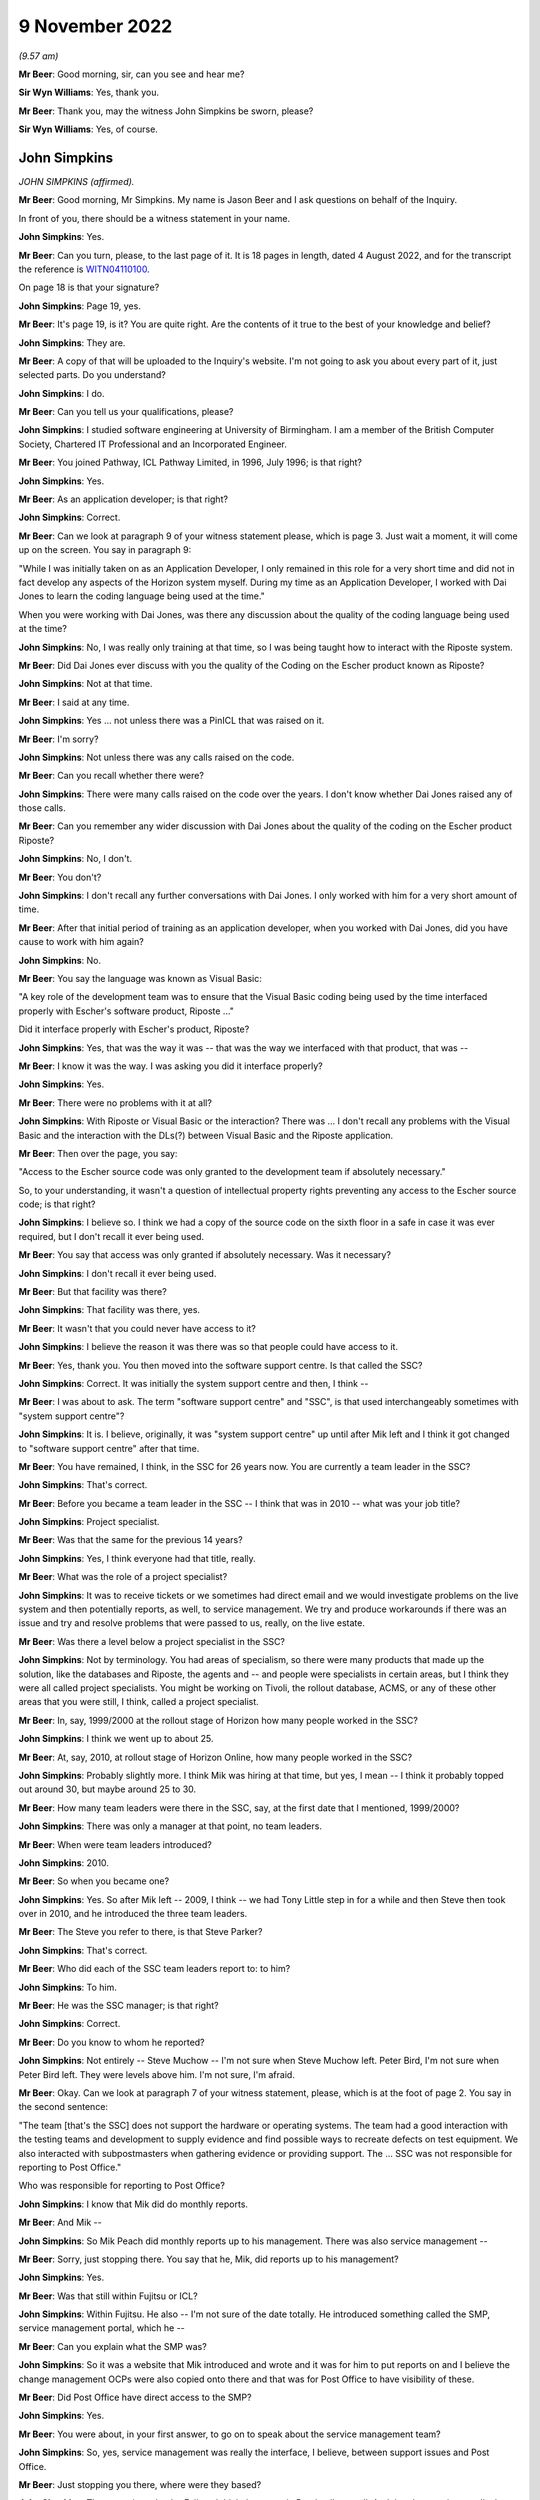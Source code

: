 9 November 2022
===============

*(9.57 am)*

**Mr Beer**: Good morning, sir, can you see and hear me?

**Sir Wyn Williams**: Yes, thank you.

**Mr Beer**: Thank you, may the witness John Simpkins be sworn, please?

**Sir Wyn Williams**: Yes, of course.

John Simpkins
-------------

*JOHN SIMPKINS (affirmed).*

**Mr Beer**: Good morning, Mr Simpkins.  My name is Jason Beer and I ask questions on behalf of the Inquiry.

In front of you, there should be a witness statement in your name.

**John Simpkins**: Yes.

**Mr Beer**: Can you turn, please, to the last page of it.  It is 18 pages in length, dated 4 August 2022, and for the transcript the reference is `WITN04110100 <https://www.postofficehorizoninquiry.org.uk/evidence/john-simpkins-9-november-2022>`_.

On page 18 is that your signature?

**John Simpkins**: Page 19, yes.

**Mr Beer**: It's page 19, is it?  You are quite right.  Are the contents of it true to the best of your knowledge and belief?

**John Simpkins**: They are.

**Mr Beer**: A copy of that will be uploaded to the Inquiry's website.  I'm not going to ask you about every part of it, just selected parts.  Do you understand?

**John Simpkins**: I do.

**Mr Beer**: Can you tell us your qualifications, please?

**John Simpkins**: I studied software engineering at University of Birmingham.  I am a member of the British Computer Society, Chartered IT Professional and an Incorporated Engineer.

**Mr Beer**: You joined Pathway, ICL Pathway Limited, in 1996, July 1996; is that right?

**John Simpkins**: Yes.

**Mr Beer**: As an application developer; is that right?

**John Simpkins**: Correct.

**Mr Beer**: Can we look at paragraph 9 of your witness statement please, which is page 3.  Just wait a moment, it will come up on the screen.  You say in paragraph 9:

"While I was initially taken on as an Application Developer, I only remained in this role for a very short time and did not in fact develop any aspects of the Horizon system myself.  During my time as an Application Developer, I worked with Dai Jones to learn the coding language being used at the time."

When you were working with Dai Jones, was there any discussion about the quality of the coding language being used at the time?

**John Simpkins**: No, I was really only training at that time, so I was being taught how to interact with the Riposte system.

**Mr Beer**: Did Dai Jones ever discuss with you the quality of the Coding on the Escher product known as Riposte?

**John Simpkins**: Not at that time.

**Mr Beer**: I said at any time.

**John Simpkins**: Yes ... not unless there was a PinICL that was raised on it.

**Mr Beer**: I'm sorry?

**John Simpkins**: Not unless there was any calls raised on the code.

**Mr Beer**: Can you recall whether there were?

**John Simpkins**: There were many calls raised on the code over the years. I don't know whether Dai Jones raised any of those calls.

**Mr Beer**: Can you remember any wider discussion with Dai Jones about the quality of the coding on the Escher product Riposte?

**John Simpkins**: No, I don't.

**Mr Beer**: You don't?

**John Simpkins**: I don't recall any further conversations with Dai Jones. I only worked with him for a very short amount of time.

**Mr Beer**: After that initial period of training as an application developer, when you worked with Dai Jones, did you have cause to work with him again?

**John Simpkins**: No.

**Mr Beer**: You say the language was known as Visual Basic:

"A key role of the development team was to ensure that the Visual Basic coding being used by the time interfaced properly with Escher's software product, Riposte ..."

Did it interface properly with Escher's product, Riposte?

**John Simpkins**: Yes, that was the way it was -- that was the way we interfaced with that product, that was --

**Mr Beer**: I know it was the way.  I was asking you did it interface properly?

**John Simpkins**: Yes.

**Mr Beer**: There were no problems with it at all?

**John Simpkins**: With Riposte or Visual Basic or the interaction?  There was ... I don't recall any problems with the Visual Basic and the interaction with the DLs(?) between Visual Basic and the Riposte application.

**Mr Beer**: Then over the page, you say:

"Access to the Escher source code was only granted to the development team if absolutely necessary."

So, to your understanding, it wasn't a question of intellectual property rights preventing any access to the Escher source code; is that right?

**John Simpkins**: I believe so.  I think we had a copy of the source code on the sixth floor in a safe in case it was ever required, but I don't recall it ever being used.

**Mr Beer**: You say that access was only granted if absolutely necessary.  Was it necessary?

**John Simpkins**: I don't recall it ever being used.

**Mr Beer**: But that facility was there?

**John Simpkins**: That facility was there, yes.

**Mr Beer**: It wasn't that you could never have access to it?

**John Simpkins**: I believe the reason it was there was so that people could have access to it.

**Mr Beer**: Yes, thank you.  You then moved into the software support centre.  Is that called the SSC?

**John Simpkins**: Correct.  It was initially the system support centre and then, I think --

**Mr Beer**: I was about to ask.  The term "software support centre" and "SSC", is that used interchangeably sometimes with "system support centre"?

**John Simpkins**: It is.  I believe, originally, it was "system support centre" up until after Mik left and I think it got changed to "software support centre" after that time.

**Mr Beer**: You have remained, I think, in the SSC for 26 years now. You are currently a team leader in the SSC?

**John Simpkins**: That's correct.

**Mr Beer**: Before you became a team leader in the SSC -- I think that was in 2010 -- what was your job title?

**John Simpkins**: Project specialist.

**Mr Beer**: Was that the same for the previous 14 years?

**John Simpkins**: Yes, I think everyone had that title, really.

**Mr Beer**: What was the role of a project specialist?

**John Simpkins**: It was to receive tickets or we sometimes had direct email and we would investigate problems on the live system and then potentially reports, as well, to service management.  We try and produce workarounds if there was an issue and try and resolve problems that were passed to us, really, on the live estate.

**Mr Beer**: Was there a level below a project specialist in the SSC?

**John Simpkins**: Not by terminology.  You had areas of specialism, so there were many products that made up the solution, like the databases and Riposte, the agents and -- and people were specialists in certain areas, but I think they were all called project specialists.  You might be working on Tivoli, the rollout database, ACMS, or any of these other areas that you were still, I think, called a project specialist.

**Mr Beer**: In, say, 1999/2000 at the rollout stage of Horizon how many people worked in the SSC?

**John Simpkins**: I think we went up to about 25.

**Mr Beer**: At, say, 2010, at rollout stage of Horizon Online, how many people worked in the SSC?

**John Simpkins**: Probably slightly more.  I think Mik was hiring at that time, but yes, I mean -- I think it probably topped out around 30, but maybe around 25 to 30.

**Mr Beer**: How many team leaders were there in the SSC, say, at the first date that I mentioned, 1999/2000?

**John Simpkins**: There was only a manager at that point, no team leaders.

**Mr Beer**: When were team leaders introduced?

**John Simpkins**: 2010.

**Mr Beer**: So when you became one?

**John Simpkins**: Yes.  So after Mik left -- 2009, I think -- we had Tony Little step in for a while and then Steve then took over in 2010, and he introduced the three team leaders.

**Mr Beer**: The Steve you refer to there, is that Steve Parker?

**John Simpkins**: That's correct.

**Mr Beer**: Who did each of the SSC team leaders report to: to him?

**John Simpkins**: To him.

**Mr Beer**: He was the SSC manager; is that right?

**John Simpkins**: Correct.

**Mr Beer**: Do you know to whom he reported?

**John Simpkins**: Not entirely -- Steve Muchow -- I'm not sure when Steve Muchow left.  Peter Bird, I'm not sure when Peter Bird left.  They were levels above him.  I'm not sure, I'm afraid.

**Mr Beer**: Okay.  Can we look at paragraph 7 of your witness statement, please, which is at the foot of page 2.  You say in the second sentence:

"The team [that's the SSC] does not support the hardware or operating systems.  The team had a good interaction with the testing teams and development to supply evidence and find possible ways to recreate defects on test equipment.  We also interacted with subpostmasters when gathering evidence or providing support.  The ... SSC was not responsible for reporting to Post Office."

Who was responsible for reporting to Post Office?

**John Simpkins**: I know that Mik did do monthly reports.

**Mr Beer**: And Mik --

**John Simpkins**: So Mik Peach did monthly reports up to his management. There was also service management --

**Mr Beer**: Sorry, just stopping there.  You say that he, Mik, did reports up to his management?

**John Simpkins**: Yes.

**Mr Beer**: Was that still within Fujitsu or ICL?

**John Simpkins**: Within Fujitsu.  He also -- I'm not sure of the date totally.  He introduced something called the SMP, service management portal, which he --

**Mr Beer**: Can you explain what the SMP was?

**John Simpkins**: So it was a website that Mik introduced and wrote and it was for him to put reports on and I believe the change management OCPs were also copied onto there and that was for Post Office to have visibility of these.

**Mr Beer**: Did Post Office have direct access to the SMP?

**John Simpkins**: Yes.

**Mr Beer**: You were about, in your first answer, to go on to speak about the service management team?

**John Simpkins**: So, yes, service management was really the interface, I believe, between support issues and Post Office.

**Mr Beer**: Just stopping you there, where were they based?

**John Simpkins**: They were in -- they're Fujitsu.  I think they were in Bracknell, as well.  And then I was going to talk about the MSU, the management support unit.  They did the reconciliation and they reported --

**Mr Beer**: The reconciliation of what?

**John Simpkins**: Sorry, if there were any reconciliation incidents, so they would then report those reconciliation incidents back to the Post Office.

The term I remember currently is BIMs, business incident management, but there is also -- reading through PinICLs, some red but I don't know what red represented.

**Mr Beer**: You say in paragraph 25 of your witness statement:

"To the extent that there were any known defects when releases were rolled out, my understanding is that this would have been communicated to Post Office, either by the Service Management team ... or by other ICL ... teams.  I was not involved in communications with Post Office in this regard, neither am I aware of how or if such issues were communicated to subpostmasters."

Later in your statement, in paragraph 47, in relation to the accuracy and integrity of data recorded and processed on the system, you say:

"I cannot comment on how general issues would be relayed to Post Office but, in respect of individual incidents, I believe this information was passed back to the Post Office through the BSU/MSU or Service Management."

What's the basis for those understandings and beliefs that you give?

**John Simpkins**: So the first one was about projects, so when we have new functionality entered into the system, it is normally entered in via project.  It is not normal support at that stage and projects have a -- projects are managed and, I believe, they are fed back through the project management chain, that --

**Mr Beer**: Yes, and what was the basis for that belief?

**John Simpkins**: I have been involved in some projects.

**Mr Beer**: I'm talking about this one.

*(Pause)*

**Mr Beer**: It is paragraph 25, so when known defects -- when the releases were rolled out your understanding that this would have been communicated to the Post Office. I'm asking you for the basis for that belief, please?

**John Simpkins**: Just because projects reported back.  Sorry, I've got nothing more than that.

**Mr Beer**: So it's a general understanding that that's what should happen --

**John Simpkins**: Yes.

**Mr Beer**: -- between a service provider, Fujitsu, and its client, the Post Office?

**John Simpkins**: Correct.

**Mr Beer**: You haven't got any actual knowledge of whether that did happen?

**John Simpkins**: I've got no actual knowledge.

**Mr Beer**: You see, we have heard some evidence in the Inquiry that, because this was a PFI -- Public Finance Initiative -- framework, under which the services were being provided, the Post Office had what was described as limited or partial visibility of the design approach, the development approach and defects.  Were you aware of that or not?

**John Simpkins**: Not particularly, no.

**Mr Beer**: In relation to the comment in paragraph 47 where you say "I believe that information", that's general issues -- sorry, specific individual incidents, you believe that information was passed back through the BSU/MSU or service management.

Again, what's the belief for that, or the basis for that belief and understanding?

**John Simpkins**: So if there was an issue that was a new issue, that would be put into the monthly reporting by the SSC manager and service management were involved in resolution of issues.  They were the ones who did the reporting.  The BSU is, if it's a reconciliation incident, they would do the reporting.

**Mr Beer**: Do you know from personal knowledge the extent of the reporting by MSU/BSU?

**John Simpkins**: I'm sure in the court case there was a -- released a monthly service management report.  I can't remember which incident it referred to, but it had broken down about recent issues.

**Mr Beer**: So the court case you're referring to is?

**John Simpkins**: The GLO, sorry.

**Mr Beer**: What's your knowledge of the GLO that you're referring to there?  Are you referring to the judgment, or --

**John Simpkins**: There was some evidence released as part of the GLO and that included a monthly report from the Fujitsu service management team.

**Mr Beer**: So the "evidence", whose evidence are you referring to?

**John Simpkins**: I couldn't tell you whose evidence it was.

**Mr Beer**: I'm just trying to explore where you are getting this knowledge from.  Is it as a result of --

**John Simpkins**: Yes, I viewed this document that was part of the released documents part of the GLO.

**Mr Beer**: Sorry, I'm just going to press you a little further.

**John Simpkins**: Yes, sure.

**Mr Beer**: You viewed a document that was included as evidence in the GLO?

**John Simpkins**: That was released.  I was following the GLO case and one of the documents in there was -- that was released as part of the evidence was a service management report.

**Mr Beer**: How were you following the GLO?

**John Simpkins**: We followed the Twitter feed and also there were some solicitors -- we provided some information to the solicitors.

**Mr Beer**: So the thing you're telling us about now is based on reading a Tweet about the conduct of the GLO?

**John Simpkins**: And seeing a document that was from that.

**Mr Beer**: Sorry, and seeing a document?

**John Simpkins**: There was a document that was released as evidence which was a service management monthly report from Fujitsu to Post Office.

**Mr Beer**: Okay.  Can I move on to helpline systems, please, and, as the first witness who is giving evidence to the Inquiry about support services available to subpostmasters, I would like to use you, please, just to confirm the various levels of ICL and Fujitsu support that were available.

I think it is right that, initially, there were three levels of support and then that grew to four; is that right?

**John Simpkins**: Yes.

**Mr Beer**: Was the first line of support the subpostmasters initial point of contact --

**John Simpkins**: Yes.

**Mr Beer**: -- and, essentially, Fujitsu's gateway to the remainder of the service support?

**John Simpkins**: Yes.

**Mr Beer**: Was that carried out by the Horizon System Helpdesk which was later known as the Horizon Service Desk?

**John Simpkins**: Correct.

**Mr Beer**: Would this be a fair summary: it would seek to resolve basic queries and then pass on those that it couldn't rectify to the second line of support?

**John Simpkins**: Yes.

**Mr Beer**: Initially, did the Horizon System Helpdesk people work in Feltham?

**John Simpkins**: Yes.

**Mr Beer**: Was that where you worked --

**John Simpkins**: Yes.

**Mr Beer**: -- as part of the SSC?

**John Simpkins**: Yes, Feltham A1.

**Mr Beer**: I'm sorry?

**John Simpkins**: Feltham A1.  There are multiple Fujitsu buildings in Feltham.

**Mr Beer**: I think you say in your statement that it was in fact in the same room as you; is that right?

**John Simpkins**: That's right. there was a custom built room for AGL, which brought the parties together.  So in the same room we had the HSH, we had us, the SSC, the EDSC, we had the operations team and we had GiroBank.

**Mr Beer**: And how many of them were there, say, at 2009/2008?

**John Simpkins**: Just a couple.

**Mr Beer**: Just two?

**John Simpkins**: Right at the beginning, 1997 -- 1996 to 1997, only a couple, very, very limited.  When we moved into Bracknell and they moved out, I don't know how many there were then.

**Mr Beer**: Did they move to Bracknell?

**John Simpkins**: Sorry, they moved to Stevenage.

**Mr Beer**: Wasn't that the second line of support that moved to Stevenage?

**John Simpkins**: The second line were also in Stevenage.

**Mr Beer**: So, just to make it clear, first line of support also moved to Stevenage; is that --

**John Simpkins**: Correct.

**Mr Beer**: When was that?

**John Simpkins**: I'm presuming it was when we also moved out in 1997 but I would have to ask and check.

**Mr Beer**: The second line of support for software, was that provided by the system management centre, or SMC?

**John Simpkins**: Correct.

**Mr Beer**: Would this be a reasonable description of it: it sought to resolve technical problems itself and acted as a gatekeeper and filter to the third line of support?

**John Simpkins**: Yes.

**Mr Beer**: It was also involved in identifying system events that could indicate a software problem had arisen?

**John Simpkins**: Yes.

**Mr Beer**: There was also, is this right, another second line of support for hardware, as opposed to software?

**John Simpkins**: Yes.  The engineers -- I wasn't very much involved in the engineering.  Oh, unless you're talking about the ops team -- no, the hardware would be engineering.

**Mr Beer**: They initially worked in Feltham, is that right, the system management centre?

**John Simpkins**: I don't think they were in place when we were in Feltham.

**Mr Beer**: Okay.  So what, they only ever existed in Stevenage?

**John Simpkins**: Correct.

**Mr Beer**: The third line of support, I think -- is this right -- provided by a variety of teams depending on the issue, the first of them was you, the system service centre or SSC, and that had, as its focus, investigation and rectification of software problems?

**John Simpkins**: Correct.

**Mr Beer**: There was the management support team or management support unit, MSU.  That monitored and managed reconciliation errors?

**John Simpkins**: Yes.

**Mr Beer**: A reference data team, were you aware of them?

**John Simpkins**: I was.  They eventually joined into the SSC.

**Mr Beer**: Did they focus on errors or problems in or with the reference data upon which Horizon relied?

**John Simpkins**: Yes.

**Mr Beer**: Then operational services division, which I think you called operations, they provided support to network and central system incidents?

**John Simpkins**: Yes, yes.  They looked after the data centres, yes.

**Mr Beer**: Then the fourth line of support involved development teams that would make changes to Horizon coding to resolve identified errors, bugs and defects; would that be right?

**John Simpkins**: Yes.

**Mr Beer**: Would you agree that your part of the third line of support, it's intended purpose and functions were to provide a support service to resolve technical problems in the minimum time possible and the minimum disruption to the service and to the network?

**John Simpkins**: Yes.  When you say "network", you don't mean physical network, you mean as in ...

**Mr Beer**: The system.

**John Simpkins**: Yes.

**Mr Beer**: To provide a centre of technical expertise for customer services more generally, providing technical advice, guidance and expertise --

**John Simpkins**: Yes.

**Mr Beer**: -- and to maintain the KEL database?

**John Simpkins**: Yes, we ran the KEL database.

**Mr Beer**: Would you agree that the SSC was at the heart of the support services provided for Horizon?

**John Simpkins**: The software support services, yes.

**Mr Beer**: In particular, it occupied a central position in the investigation of bugs, errors and defects?

**John Simpkins**: Yes.

**Mr Beer**: If you look at page 19 of your witness statement at paragraph -- sorry, paragraph 17 of your witness statement, on page 7, about six lines in, you say:

"If first line support could not resolve the issue and it was related to the software, it would be escalated to the second line support team."

Do you see that sentence?

**John Simpkins**: Yes.

**Mr Beer**: Can you assist us, how would someone in the first line of support on the end of the phone know that an issue that was being reported to them by a subpostmaster was or was not related to software?

**John Simpkins**: I didn't work in the HSH but I believe they had scripts to follow, which would help them.

**Mr Beer**: So a postmaster phones up and says "I've got this issue, there's a reconciliation problem", how would the first line support know that that related to software?

**John Simpkins**: As I say, I did not do their role.  However, I do believe they had scripts to follow which they would ask them to check various things throughout the script.

**Mr Beer**: I'm going to press you a little bit further because of what you said in your statement.

**John Simpkins**: Yes.

**Mr Beer**: Having gone through the script, how would the first line support know that the issue related to software and therefore pass it to the second line?

**John Simpkins**: I presume that they would get to the end of the script and it hasn't resolved the issue and then they would pass to the second line team.

**Mr Beer**: So it must relate to the software?

**John Simpkins**: It must not always relate to the software but, because the script will only test so many things --

**Mr Beer**: What training did the first line support have to make decisions about whether an issue related to software or did not?

**John Simpkins**: I couldn't tell you what the training of the first line was.

**Mr Beer**: Were, to your knowledge, subpostmasters told that there were three and then four possible lines of support?

**John Simpkins**: I don't know what the subpostmasters were told about the support hierarchy.

**Mr Beer**: You don't know what they knew?

**John Simpkins**: I don't know what the subpostmasters knew.  I know that quite often one of them would talk to us, but I don't know if they knew what role we were providing.  I think they would ask for people by name.

**Mr Beer**: The subpostmasters would?

**John Simpkins**: Yes.  There was definitely some PinICLs were a subpostmaster who has been talking to someone in third line support would ask could they talk to that person again.

**Mr Beer**: Yes, so they have had some dealings with them --

**John Simpkins**: Correct.

**Mr Beer**: -- they would say "Can I speak to John again please?"

**John Simpkins**: Exactly.

**Mr Beer**: But they wouldn't know when they're phoning up "I've got a problem with software, I need to speak to John"?

**John Simpkins**: No, no idea.

**Mr Beer**: With what frequency would software issues, to your knowledge, be referred to second line support?

**John Simpkins**: I couldn't tell you, but I'm sure from the PowerHelp tickets, you could work it out because they've got the team transfers in the PowerHelp.  I could tell you that about 2 per cent of calls came from PowerHelp to PinICL and about half of those were raised by subpostmasters, so about 1 per cent of calls were raised by subpostmasters to the SSC, but I couldn't --

**Mr Beer**: And the other 1 per cent?

**John Simpkins**: The other one was BSU reconciliation -- sorry, issues passing from other teams, not necessarily the subpostmasters, but SMC or BSU.

**Mr Beer**: Why were the teams split up?

**John Simpkins**: Why were the HSH and SMC split up or?

**Mr Beer**: Yes.

**John Simpkins**: I presume that the SMC --

**Mr Beer**: Don't worry about presumptions or speculation; do you know?

**John Simpkins**: I don't know.

**Mr Beer**: If you don't know an answer to a question it's best to say it --

**John Simpkins**: Okay.

**Mr Beer**: -- rather than put together maybe fragments of evidence and to speculate.

**John Simpkins**: Okay.

**Mr Beer**: Were you party to any discussion over whether the support teams should remain together, rather than splitting up into different offices?

**John Simpkins**: No.

**Mr Beer**: Was there, within third line support, ever discussion over trends or patterns that emerge from the nature of calls that were being received, for example a theme is emerging that there are constant problems with balancing?

**John Simpkins**: Definitely would look at trends and investigate things. If you never got quite to the bottom of something, you saw something again, you would continue.  You would normally raise a KEL on a topic, and then you would say on there, you know, "If this happens again could you please examine this and this".  Sometimes evidence was too old by the time we got there.

**Mr Beer**: What do you mean by that "sometimes the evidence was too old"?

**John Simpkins**: Sometimes the evidence had been archived away.

**Mr Beer**: Archived by who?

**John Simpkins**: By Riposte.

**Mr Beer**: What difficulty did that present?

**John Simpkins**: It meant that you could sometimes not get to the bottom of an issue so you would raise a KEL and, if it occurs again, then you know where to look at straight away.

**Mr Beer**: When you say it had been archived away by Riposte, was that a function of Riposte that could not be broken into or interfered with?

**John Simpkins**: Archiving definitely could be changed, yes, and, actually, there were features to turn archiving off if, for example, the system had been off for a long time but, yes, archiving could be changed.

**Mr Beer**: That's a separate issue, whether archiving could be changed.  In respect of data that had been archived, was it impossible to look at it?

**John Simpkins**: It wasn't impossible because it would have gone to audit, but -- yes, so you could have got information from audit.

**Mr Beer**: You said that it was difficult sometimes because Riposte had archived the material.  Did you ever -- or were you ever a part of a process to obtain material from archive, in order properly to investigate an issue?

**John Simpkins**: We definitely made a request to the archive team, yes.

**Mr Beer**: So that was a theoretical difficulty rather than an actual one; would that be right?

**John Simpkins**: Yes.  Sorry, I was trying to come up with reasons why you may not have got to the bottom of a problem.

**Mr Beer**: Yes, and why were you trying to come up with reasons why you might not have got to the bottom of a problem?

**John Simpkins**: Because you were asking about how you may -- the process for going around to documenting a trend.

**Mr Beer**: Yes, and so this is a theoretical obstacle that could be overcome?

**John Simpkins**: That one was.

**Mr Beer**: If you wanted to get to the bottom?

**John Simpkins**: Yes.

**Mr Beer**: What other obstacles would there be in getting to the bottom of a problem?

*(Pause)*

**John Simpkins**: I'm going to have to look at some PinICLs or KELs and come back on that.

**Mr Beer**: I'm sorry?

**John Simpkins**: I would look at some PinICLs and KELs and come back to you about reasons why we have raised some to trend analysis, if that's okay.

**Mr Beer**: Does it follow from the need to carefully think about it that there's nothing obvious that strikes you --

**John Simpkins**: There's nothing obvious, yes.

**Mr Beer**: -- that prevented, other than the very theoretical thing that you have mentioned, in getting to the bottom of a problem?

**John Simpkins**: Yes.

**Sir Wyn Williams**: Mr Beer, could the statement be taken down from my screen?

**Mr Beer**: I'm so sorry, sir.  Yes, of course.

**Sir Wyn Williams**: Thank you.

**Mr Beer**: Was the main mechanism for picking up themes the use of the KEL system?

**John Simpkins**: Not particularly.  The KEL system was very useful for SMC with eventing.  It was useful to see if this issue had occurred before but, generally, if -- things occurred before you tended to know them, so it was a way of say providing advice and guidance on how to deal with something, mainly if you have not seen it very often.

**Mr Beer**: What was the mechanism, if any, for picking up themes and trends then, if it wasn't the KEL system?

**John Simpkins**: The KEL system was good because -- sorry, if we had a lot of incidents with the same issues, then if they were actually found to be defects and passed on to fourth line, there would be trends in that because of the number of PinICLs raised and applied to the same products, that you can see in the PinICLs.

If the KEL system was good for identifying if something had occurred before as well, we did sometimes add onto it "Could you add other PinICL references if this reoccurs", so there was trending in the KEL system as well.

**Mr Beer**: Was there any other system operated, to your knowledge, to pick up themes and trends in the problems with the system that were being reported to Fujitsu?

**John Simpkins**: Not in the SSC.

**Mr Beer**: In any other part of the service help levels of support to your knowledge?

**John Simpkins**: There were other teams like QFP and --

**Mr Beer**: What does QFP stand for?

**John Simpkins**: Sorry, quality filtering process -- that would manage incidents to the -- so when we passed a ticket in PinICL to the fourth line people, it would often go through the quality filtering process team, who decide where it was to go to, which area of expertise inside the fourth line support teams, and so there was also analysis of when ticket -- working out the amount of effort a fix may take, that that was all in part of the development and release process.

**Mr Beer**: That sounds like it is more about systems control within Fujitsu for the benefit of the efficient operation of the help service within Fujitsu.

**John Simpkins**: Yes.

**Mr Beer**: I'm talking about something that's of benefit perhaps to the Post Office or to subpostmasters, ie something within Fujitsu where repeated errors, bugs or defects, or even repeated calls about the same system issue, for example balancing, were picked up to say "Look, we've got a trend developing here, we need to undertake a root cause analysis", or something like that?

**John Simpkins**: There was nothing automated that I know of.

**Mr Beer**: What about people?

**John Simpkins**: Yes, I mean, there were people in the support teams and --

**Mr Beer**: Which part of the support teams?

**John Simpkins**: Sorry, there was nothing in the SSC that I know of that was --

**Mr Beer**: Had that function?

**John Simpkins**: -- dedicated to do that function.  There was customer service and service management teams that --

**Mr Beer**: What level of the four were they?

**John Simpkins**: They weren't support teams, sorry, they were the people that I said would report to Post Office the major incidents, and things like that.

**Mr Beer**: How would they get to know about any trends or themes that were developing?

**John Simpkins**: Only if they would be reported up so --

**Mr Beer**: By?

**John Simpkins**: By, I would say, the helpdesk, or the SMC, or us, the SSC, through management.

**Mr Beer**: Did you do that?  Did you take a step back?  Rather than dealing with the next ticket on the line, did anyone in your team take a step back and say "There's a theme developing here, there's an underlying issue, we need to make a reference"?

**John Simpkins**: I can't give you any examples of that.

**Mr Beer**: Can I turn to the Riposte product, please.  At page 15, paragraph 48 of your statement, at the foot of the page, you say:

"In terms of deficiencies during this time, there were a number of difficulties arising from the Riposte product.  These included malformed messages ... and replication issues."

What were the difficulties arising from the Riposte product?

**John Simpkins**: So the malformed messages is when a message is missing attributes, so Mr Cipione broke down what a message attribute -- Riposte message looks like, and it has different attributes in it, and we used to use a system called a TIP repair tool when these messages were harvested into the TPS system, and some of these attributes were missing.  Then we would have to go and look and see where -- what was happening on the counter when that message was written to identify what the missing attributes were.

**Mr Beer**: What was the cause of the malformed messages?

**John Simpkins**: I don't know what the underlying root cause of that problem was.

**Mr Beer**: Was that ever investigated?

**John Simpkins**: I'm sure it was.

**Mr Beer**: By who?

**John Simpkins**: It would have been fourth line support talking to Escher.

**Mr Beer**: Was the cause of the difficulties the coding?

**John Simpkins**: I don't know what the root cause was.

**Mr Beer**: Were you ever told back down the line what the root cause was?

**John Simpkins**: Sometimes -- if you had a ticket and it was being investigated by fourth line support, you would hold on to a ticket to find out what the root cause was.

**Mr Beer**: You tell us in your statement that malformed messages could potentially result in a receipts and payments mismatch but this would unlikely have caused the discrepancy, ie a loss or a gain.  How would a receipt -- a mismatch problem or issue, manifest itself to the subpostmaster?

**John Simpkins**: They were informed by a message saying that there had been a receipts and payments mismatch and it would be when they produced the cash account, the final cash account, I believe.

**Mr Beer**: How would the malformed message sometimes cause the discrepancy then?

**John Simpkins**: The discrepancy -- it could affect the primary mappings, so the --

**Mr Beer**: Sorry, the primary?

**John Simpkins**: Primary mappings, sorry.

**Mr Beer**: Can you explain what that is, please?

**John Simpkins**: So each transaction is added into the cash account using primary mappings.  It's like a tree and it builds up and searches for all those transactions that meet that primary mapping, and they are added together to complete that node, and it is all added up together and, if that primary mapping was missing or malformed, then it wouldn't get put into the right place as it builds up the cash account.

**Mr Beer**: To your knowledge, was the root cause of those problems fixed?

**John Simpkins**: I don't know.

**Mr Beer**: Do you know what subpostmasters were told when it was suspected that there was a discrepancy caused by a malformed message?

**John Simpkins**: They would have had the message on screen saying there was a receipts and payments mismatch and then it would have been investigated.  There was an event written, I believe, as well, so -- and also harvesting at the TPS database would identify it.  So they would -- they could raise a call but, also, we would get the ticket from the MSU/BSU.

**Mr Beer**: I'm talking about what the subpostmaster was told themselves, "Look, there's a discrepancy, you've got this message" --

**John Simpkins**: I don't know what they were --

**Mr Beer**: -- "don't worry, it's not you, you haven't done anything wrong, we believe it's caused by a malformed message"?

**John Simpkins**: I don't know what the subpostmasters were told.

**Mr Beer**: You refer in paragraph 51 of your statement to the fact that:

"There could be many root causes for replication failures between counters.  This could include network cable faults, hub faults for large branches, hardware faults and issues with Riposte."

Can you expand on which of those potential faults were, in your experience, real faults that actually happened in practice?

**John Simpkins**: I think they all happened in practice.

**Mr Beer**: Again, to your knowledge, what were subpostmasters told about this?  They get the message that you have spoken about saying that there is a discrepancy, a mismatch; what were they told about the cause of the mismatch if it was attributable to one of these things?

**John Simpkins**: The replication is different to the corrupt primary --

**Mr Beer**: Malformed message, yes.

**John Simpkins**: Yes, but the replication would normally be presented to postmasters when they were looking at a transaction, or -- and then it's not there, so run a report and it's missing some transactions because they did them on counter 2 and they ran a report on counter 1.

**Mr Beer**: Again, can you help us with what they were told about those?

**John Simpkins**: Again, no, I can't tell you.

**Mr Beer**: Is that because it was somebody else's responsibility to tell them?

**John Simpkins**: It would have come in from the HSH.

**Mr Beer**: You said it would have come in from the --

**John Simpkins**: When they contact the HSH to report the issue.

**Mr Beer**: But they don't know, the subpostmaster, whether this was a hardware fault, they don't know whether it's an issue with Riposte, they don't know whether any of the range of things that you mentioned is a cause of the replication error; all they know is the error message that they're getting.  So what process was there to feedback to them, "Look, you haven't done anything wrong, you haven't stolen thousands of pounds here, it's a problem with our system"?

**John Simpkins**: So if the -- if it was the Riposte one then it wrote an event which was picked up by the SMC and they raised a call and they were contacted -- they contacted the subpostmasters for those.

If it was the hardware ones, I don't know.  But, again, that wouldn't have caused the receipts and payments mismatch.

**Mr Beer**: Sorry?

**John Simpkins**: Again, it was about replication, not corrupted notes.

**Mr Beer**: Yes, for the subpostmaster it may not matter particularly, other than to know that it wasn't an error of their own.

**John Simpkins**: Yes.

**Mr Beer**: But you can't help us as to who was responsible for feeding that back to subpostmasters?

**John Simpkins**: I can't.

**Mr Beer**: No, thank you.

In paragraph 58 of your statement, you say:

"I am not aware of any practices or procedures that may have been in place to obtain input or feedback from subpostmasters during the pilot and rollout of Horizon."

Is that because this was a different area of business from you or is it because it didn't happen?

**John Simpkins**: I couldn't tell you because it was a different area from me.  If they contacted -- if a ticket was raised and came to us, we would talk to the subpostmasters relating to that ticket.

**Mr Beer**: This is a slightly different issue.  This is during pilot and rollout.  Were there any problems that were being experienced by subpostmasters, whether there was a mechanism to capture those and to incorporate any fixes to them in the system.  You're not aware of, kind of, that process?

**John Simpkins**: No, I'm not.

**Mr Beer**: Can I turn to a different issue then, please.  For how long have you known Anne Chambers?

**John Simpkins**: Quite a long time.  She joined the SSC -- I can't tell you how long, but it was many years, more than ten years.

**Mr Beer**: What was her function in the SSC?

**John Simpkins**: She was a project specialist.  She dealt with counters in particular.

**Mr Beer**: Was she there from the start, from your recollection?

**John Simpkins**: Not from the start but she was there a long time.

**Mr Beer**: How closely did you work with her?

**John Simpkins**: Very closely.

**Mr Beer**: Was your contact with her frequent then, on a daily basis?

**John Simpkins**: Yes.

**Mr Beer**: How close did you sit from her, physically?

**John Simpkins**: A couple of desks away.  It was a strange arrangement of desks.

**Mr Beer**: What was her role and function when you worked alongside her?

**John Simpkins**: She was another SSC product specialist.

**Mr Beer**: And I think you said specialised in the counters?

**John Simpkins**: Yes, her area of expertise was in the counters.

**Mr Beer**: Just explain what specialism in the counters means?

**John Simpkins**: So when a ticket comes into the SSC, we had a pre-scanner and the pre-scanner's role was to analyse the ticket, check it had all the information expected on it and then route it to a member of the team in the SSC, based on their workload and their areas of expertise and, as I say, she worked on the counter tickets.

**Mr Beer**: Did you become aware of her being asked to give evidence in a court case?

**John Simpkins**: Yes, we were.

**Mr Beer**: You say "we were"?

**John Simpkins**: Yes, the SSC as a whole were aware of this.

**Mr Beer**: Can you remember when that was?

**John Simpkins**: I can't remember the exact date, but I do remember that Anne was unhappy to be asked.

**Mr Beer**: She was unhappy?

**John Simpkins**: Yes.

**Mr Beer**: This was before she had actually given evidence; is that right?

**John Simpkins**: Correct.

**Mr Beer**: Can you remember whether there was discussion before she gave evidence about her suitability as a witness or the appropriateness of a member of the SSC going along to give evidence?

**John Simpkins**: I don't know about that conversation.

**Mr Beer**: Was there a conversation between you and Anne, or you and other members of the SSC and Anne, about the appropriateness or suitability of her going along to be a witness?

**John Simpkins**: There was conversations about whether SSC people were the right people to be used.

**Mr Beer**: Why was there a question over whether SSC people were the right people to be used?

**John Simpkins**: I think we thought it was more -- because we were very -- technically specialists in that area and not expert witnesses, we were very unhappy about that process.

**Mr Beer**: Was Anne Chambers very unhappy about the process?

**John Simpkins**: I believe she was.

**Mr Beer**: Did she say that to you?

**John Simpkins**: I cannot recall the conversation, but I believe she was.

**Mr Beer**: After she gave evidence, was there any discussion about the appropriateness of her doing so or her suitability as a witness?

**John Simpkins**: I don't know if there was anything about her suitability but I know that she fed back to the SSC manager that she didn't find it at all nice and we -- I do not believe that -- I believe the SSC manager then pushed back to say -- so that it never happened again.

**Mr Beer**: The SSC manager that she spoke to was?

**John Simpkins**: Mik Peach.

**Mr Beer**: You said that the SSC manager, words to the effect of, ensured that it never happened again.  Who did Mik Peach take that up with to your knowledge?

**John Simpkins**: I don't know.

**Mr Beer**: What was the issue with her giving evidence then?  What was the problem about it?

**John Simpkins**: We just weren't expert witnesses.  It was a -- it did not feel right.

**Mr Beer**: Do you know why she did it?

**John Simpkins**: I believe that she was manoeuvred into it.  I don't know if she really wanted to do it.  She had dealt with the case, I believe.

**Mr Beer**: Who was she manoeuvred by?

**John Simpkins**: I don't know.

**Mr Beer**: On what basis do you say that she was manoeuvred?

**John Simpkins**: I don't think she would have wanted to do it otherwise.

**Mr Beer**: Who are the candidates for manoeuvring her into doing it?

**John Simpkins**: I don't know.

**Mr Beer**: Can you help us?

**John Simpkins**: I would talk to -- about the security teams maybe, who would have interfaced with the request for that. I don't know.

**Mr Beer**: At what level was her unhappiness at being asked to give evidence and then, after she had done so, expressing her unhappiness about having done so?

**John Simpkins**: On a scale of --

**Mr Beer**: Yes, of mildly fed up at the bottom end, to incandescent with rage at the top end, say?

**John Simpkins**: She was probably in the middle.  She was really -- said how unpleasant it was and she did not want to do it again.

**Mr Beer**: For how long have you known Gareth Jenkins?

**John Simpkins**: Gareth, I think, was there from the beginning.  I recall seeing him in Feltham, so it would have been from probably 1996.

**Mr Beer**: How closely did you work with Mr Jenkins?

**John Simpkins**: So we interfaced quite a bit about -- he was the fourth line and -- so the development and architecture, and he was a specialist in the Riposte area, so if we had some issues in that area we would talk to him.  He was approachable.

**Mr Beer**: How frequent was your contact with him?

**John Simpkins**: Maybe monthly.

**Mr Beer**: Would that be face-to-face or via emails?

**John Simpkins**: Normally emails or PinICLs.

**Mr Beer**: Did you have meetings with him?

**John Simpkins**: I have definitely been in meetings with him.  I think one of my witness ones is meeting with him.

**Mr Beer**: To your knowledge, what was his function?

**John Simpkins**: He was either chief technical or he was one of the technical -- chief technical people, architects, for the Riposte area and, later on, he was also in HNG-X.

**Mr Beer**: Were you aware of any discussion about the suitability of him or the appropriateness of him as a witness to give evidence?

**John Simpkins**: Not until the GLO.

**Mr Beer**: So after the event --

**John Simpkins**: Yes.

**Mr Beer**: -- when you saw that issue emerge in the course of the Group Litigation?

**John Simpkins**: Yes.

**Mr Beer**: Was there any contemporaneous discussion that you are aware of as to the selection of an appropriate witness to give evidence, either in written form or orally, in criminal proceedings against subpostmasters for theft or false accounting?

**John Simpkins**: Not that I'm aware of.

**Mr Beer**: We are aware of an article in Computer Weekly, a trade journal, of 11 May 2009.  Can you remember when you first became aware of that?

**John Simpkins**: In this -- I think you mentioned it recently.

**Mr Beer**: That's the first you have known of the Computer Weekly article?

**John Simpkins**: 2009, when I have watched some previous articles in -- on the online Computer Weekly about things.

**Mr Beer**: Does it follow that the Computer Weekly article of May 2009 wasn't discussed in the office at about the time that it came out?

**John Simpkins**: I don't recall that.

**Mr Beer**: When you say you don't recall it, that could mean that it may have happened but you may have forgotten, or "I don't recall it because it is likely that it didn't happen"?

**John Simpkins**: I don't recall it.  It could have happened but I do not recall a conversation about it.

**Mr Beer**: Can I turn to a separate issue, please, the issue of remote access.

Could we look, please, at POL00030029.  It will come up on the screen for you.

**John Simpkins**: Thank you.

**Mr Beer**: Can we look at page 4, first, please.  At the foot of the page this is an email of 13 May 2014, from Sean Hodgkinson.  If we just look at the bottom of the next page, please, to see who he was: senior consultant in the audit advisory division of Deloitte, yes?

**John Simpkins**: Yes.

**Mr Beer**: Then if we just go back to where we were, please, the previous page.  Thank you.  You can see that the email of 13 May 2014 is to a range of people.  You are not included on this chain but, as we will see in a moment, you end up answering the questions in this chain.  Do you remember?

**John Simpkins**: I do, from reading.

**Mr Beer**: Yes.  I just want to see what the questions were first and this is to a collection of people, I think substantially within the Post Office:

"All,

"Following review of the technical design document in relation to the Branch Database, I had a couple of queries that I was hoping you may be able to help with. If not, please could you direct me toward somebody who may be able to assist:

"1) Balancing Transactions.

"Section 5.6.2 ..."

Do you know what that is of?

**John Simpkins**: No.

**Mr Beer**: "... describes back end database amendment process which is included by design ..."

Then he quotes from the document "Inserting Balancing Transactions":

"There is a requirement that the SSC will have ability to insert balancing transactions into the persistent objects of the Branch Database.  There are reasons for SSC having to do so, eg to rectify erroneous accounting data that may have been logged as a result of a bug in the Counter/BAL."

Over the page, please:

"SSC will have privileges of only inserting balancing/correcting transactions to relevant tables in the database.  SSC will not have any privileges to update or delete records in the database.  Any writes by the SSC to BRDB ..."

BRDB?

**John Simpkins**: Branch database.

**Mr Beer**: "... must be audited.  The mechanism for inserting a correction record must ensure that the auditing of that action performed must be atomic."

What do you understand that to mean?

**John Simpkins**: So "atomic" is a database terminology, so you write all the transactions or they all roll back.  You don't have partial transactions written.

**Mr Beer**: "There also needs a level of obfuscation to ensure that the audit mechanism is robust."

What do you understand that sentence to mean?

**John Simpkins**: No idea.

**Mr Beer**: "The above-mentioned requirements suggest that there is a need for a correction tool to be delivered which performs the correction, audits it and saves both changes.

"A simple low-cost solution for the tool is to provide a Linux shell based utility ..."

Can you help us with what Linux was please?

**John Simpkins**: It's an operating system that they have used on -- well, on the branch database.

**Mr Beer**: "... which calls a PL/SQL package ..."

Can you explain what that is, please?

**John Simpkins**: A programme language SQL is a way of writing structured query language transactions to an SQL database, which is the branch database is.

**Mr Beer**: "The package will allow inserts to the following transactional tables in the Branch Database Live schema with the exception of the Message Journal.  All inserts will be audited in the table", and then a reference is given.

Then the question that Mr Hodgkinson asked:

"From the above we wish to clarify, with evidence where possible:

"How does this process operate and who has the ability to be able to perform this, eg POL and/or Fujitsu?"

Then secondly:

"What monitoring is performed over the table", and then the reference is given.

If we can go back, please, to page 4, we can see Dave King's response.  He was the senior technical security assurance manager.  What part of the Post Office was that within, to your knowledge?

**John Simpkins**: I don't know.

**Mr Beer**: So this is still within the Post Office at the moment, and he says:

"... I believe the only way we will be able to resolve this is if you get confirmation from Fujitsu of whether this has ever been done and what the process is (POL have no direct access to the database)."

Does that sentence in the brackets there correspond with your understanding, that POL had no direct access to the database?

**John Simpkins**: Yes.

**Mr Beer**: "If corrections are needed, 'we' insert a transaction to correct the situation following a reconciliation process rather than make direct changes to any transaction in the database."

Then raises an issue about a contact within Fujitsu.

Can we go back to page 1, please, of the email chain and then if we go to the foot of the page -- keep going, keep going.  Thank you.

At the very foot of the page we can see an email from you to James Davidson of 15 May 2014.  Who was James Davidson?

**John Simpkins**: I don't know.  I was asked by someone to provide some technical input from a couple of questions, so I did.

**Mr Beer**: You say:

"... we did not discuss timescales but I have just been asked by Leighton for some more details before a 10.30 meeting today."

Who was Leighton?

**John Simpkins**: I can't remember, I'm afraid.

**Mr Beer**: At this stage, you're saying "I have just been asked by Leighton for some more details before a 10.30 meeting", and it is 10.24 when you are writing the email.  Did you have sufficient time to prepare the answers or are you hinting that you hadn't?

**John Simpkins**: I probably was hinting that I have been given a very tight deadline, so I have not researched this information as thoroughly as I probably could.

**Mr Beer**: Did you know what the answers that you were giving were going to be used for, ie the purpose to which they were going to be put?

**John Simpkins**: No.  I was very surprised to read the Deloitte --

**Mr Beer**: I'm sorry?

**John Simpkins**: I was very surprised to read the Deloitte -- the references in there to this email.

**Mr Beer**: Why were you surprised of what became of the answers?

**John Simpkins**: Because I was just asked a couple of technical questions.  I mean, I don't mind the answers being there, but no one told me where they were going to go.

**Mr Beer**: What, if anything, would you have done differently if you knew where the answers were going to go and what use was going to be made of them in the future?

**John Simpkins**: I would have missed the 10.30 deadline.

**Mr Beer**: What other research would you have undertaken?

**John Simpkins**: I would have talked to the database -- the database architect.

**Mr Beer**: Who was that?

**John Simpkins**: Gareth Seemungal.

**Mr Beer**: Say that again please?

**John Simpkins**: Gareth Seemungal.

**Mr Beer**: So if we look then, question 1, about the -- and then there's a reference to the table -- and then you have broken down the question, part 1:

"How does this process operate and who has the ability to be able to perform this, eg POL and/or Fujitsu?"

What did you understand the question to mean?

**John Simpkins**: It's talking about the branch transaction correction utility, and so I was trying to -- I know it has been used once, so I was using that information to try and detail what was the process, how that time had come about.

**Mr Beer**: You answer it as follows:

"The normal support route is used to identify when a fix is required either from a branch raised incident or estate monitors that alert support staff.

"An TfS incident would be raised with evidence."

What does a "TfS incident" mean?

**John Simpkins**: So TRIOLE for Services is the first line helpdesk used at this time.

**Mr Beer**: Who would raise that incident?

**John Simpkins**: So that would be -- it depends on where the issue was identified.  It could have come from the branch -- MSU, it could have come from a postmaster or from SMC, or from -- in Post Office.

**Mr Beer**: You say:

"This would be transferred to the SSC as a PEAK because they support the applications."

Who is the "they" in that sentence?

**John Simpkins**: SSC.

**Mr Beer**: "The SSC would investigate with evidence from the support branch database and then liaise 4th line development (evidence and progress would be recorded on the PEAK).

"4th line development would generate the required scripts using a test system to make the correction. An MSC ..."

What's an MSC?

**John Simpkins**: Managed service change, so it's part of the authorised changes to systems.  We used to have OCPs and then it became MSCs and now it's TfS, and they're all changes.

**Mr Beer**: Overall, what is that describing, an MSC or --

**John Simpkins**: It's going to describe what the change is and it's going to go to people to be authorised.  It's going to -- this goes to a distributed list who have to authorise it.

**Mr Beer**: So:

"An MSC ... would be raised for permission to run the support tool on the live branch database.

"The SSC would run the script using the support tool against the live estate."

So, overall, in this part of the answer, you're describing who has the ability to perform the function and it is generated by either subpostmasters, through first line support, or somebody within Fujitsu themselves.  It's picked up by third line support and, if it's necessary to run scripts using a test system, a request would be raised for permission to do so?

**John Simpkins**: Yes.

**Mr Beer**: Is that a fair summary?

**John Simpkins**: That's a fair summary.

**Mr Beer**: The second part of the question that you have broken down:

"What monitoring is performed over the table ..."

Can you explain, first of all, what the question means, "What monitoring is performed over [that] table"?

**John Simpkins**: That table is the journal that this tool writes to, so I'm presuming it was meaning how is that table populated and then does it go anywhere else, audit or whatever.

**Mr Beer**: You answer:

"The Support tool is written to run under the SSC (read only role) ..."

What does that mean?

**John Simpkins**: So the roles -- it doesn't have permission to write to database.

**Mr Beer**: "... and connects internally as the APPSUP role (write permission)."

What does that part of the sentence mean?

**John Simpkins**: That's the database role that does have permission to write to the database.

**Mr Beer**: What does "and connects internally" mean?

**John Simpkins**: It means that we don't manually have to switch the role to APPSUP.  The tool does it all internally.  If we needed to switch role to APPSUP we have to request that permission from the SecOps team and the SecOps team get the ops team to make the change and then we can switch role to APPSUP.

**Mr Beer**: What was "APPSUP"?

**John Simpkins**: APPSUP is the role that allows write to -- update to the database.

**Mr Beer**: What does "APPSUP" refer to?

**John Simpkins**: Application support, I presume, but that's ...

**Mr Beer**: Why would operational security ordinarily be required to be contacted to give permission to use APPSUP?

**John Simpkins**: So this was a security -- an additional check to make sure that the reason we're requesting write update to the database is reasonable.

**Mr Beer**: But this allowed an automated access to the APPSUP role?

**John Simpkins**: Correct, so normally APPSUP would be -- we would use APPSUP when there is no tool -- tooling defined for it -- for when there is no plan.  This is a planned tool.  This tool can do all the connections underlying.

**Mr Beer**: You say:

"All changes are written to the AUDIT logs."

What do you mean by that answer?

**John Simpkins**: I believe that the output from the tooling is written to a log and then that log is written to the audit database.

**Mr Beer**: You say:

"The output from the support tool is captured and recorded on the PEAK."

**John Simpkins**: That's -- yes, we did that as well, but there's -- that is a manual process.

**Mr Beer**: But you're saying that there's a footprint of the use of the tool written automatically to the audit log?

**John Simpkins**: Correct.

**Mr Beer**: "I can find just one recorded use of this tool", and then you set it out.

**John Simpkins**: Yes.

**Mr Beer**: Then over the page, please, you say:

"This indicates that this parameter has not been changed since created on [5 October 2009]."

**John Simpkins**: I think that was going from there is no update time stamp but there is a creation time stamp, that's what I was going from there.

**Mr Beer**: What do you mean by "This indicates that this parameter has not been changed"; what are you referring to, the parameter?

**John Simpkins**: It would be a specific question about a database parameter and that is the output of my query against that parameter: what are the fields on that database parameter?

**Mr Beer**: What are you saying by that sentence?

**John Simpkins**: So I'm detailing the settings of that parameter and making an observation that I believe it hasn't been updated since creation.

**Mr Beer**: You're saying it has only been used once?

**John Simpkins**: No, sorry, that is a separate query to the other.  There was two queries.  One was about the actual tooling and has it been used and then there's another query about this parameter.

**Mr Beer**: Yes, if we just go back to the foot of the previous page and up a little bit, it's the bullet point in bold:

"Can we see evidence to demonstrate that this parameter is currently set to 'True'?"

What does that question mean?

**John Simpkins**: I'm unaware.  I was looking at what the parameter is in that data -- so that question is -- sorry, "There is a parameter in the database, it's in this table, can you find out is the value true?"

**Mr Beer**: What does that mean though?

**John Simpkins**: I -- how that parameter is used, I cannot tell you.

**Mr Beer**: You just wanted -- you answered the --

**John Simpkins**: I answered the question, the absolute question: "What is that parameter set to?"

**Mr Beer**: Overall do the answers mean that the only way that someone in the SSC could amend cash accounts was by using the process that you described or were you saying that that's just one type of process for amending cash accounts?

**John Simpkins**: Overall, I was answering the question about the usage of that tool, which was the question.  I would say there is the ability of direct access, but that is extremely difficult.  That is the reason why there is a tool for doing such, and why -- there's many tables that are written to in the branch database, not just a central database table with the branch details -- the cash account details, or the BTS details in this time, and you have to update all the correct tables in the right order or atomically, and this is a tool that is designed for that and the -- actually, the fourth line team would devise the scripts to be executed to do it correctly.

**Mr Beer**: Would it be wrong to say that, overall, from this email, you were saying that cash accounts have been amended only once?

**John Simpkins**: I think it is a fair statement because I think of how difficult to update a cash account -- a branch trading statement in HNG-X database is.

**Mr Beer**: So that would be a fair statement: you were saying that cash accounts, to your knowledge, had only been amended the once and that was referring to the entirety of the period of time that you had worked in the SSC?

**John Simpkins**: We're talking about the branch database, we're talking about HNG-X from 2010 to now.

**Mr Beer**: Yes.

**John Simpkins**: Yes.

**Mr Beer**: Sir, that would be an appropriate moment for the morning break.

**Sir Wyn Williams**: Very well.

Can I just ask, Mr Simpkins, so that I'm clear about this, so in the last series of questions and answers, from Mr Beer and your answers, you are confining what you say to the time from the rollout of Horizon Online, as opposed to Legacy Horizon?  You're not saying anything about Legacy Horizon?

**John Simpkins**: Correct, this is talking about the branch database, which is only used from HNG-X.

**Sir Wyn Williams**: Fine, I've got it.  Thank you, yes.

Right, quarter of an hour, Mr Beer?

**Mr Beer**: Yes, so 11.30, please, sir.

**Sir Wyn Williams**: Fine.

**Mr Beer**: Thank you.

*(11.15 am)*

*(Short Break)*

*(11.30 am)*

**Mr Beer**: Good morning, sir, can you see and hear me?

**Sir Wyn Williams**: Yes, I can.

**Mr Beer**: Thank you.  Mr Simpkins, just one question arising from the last answer you gave.  You said to the Chairman that your email should be read in the context of only referring to Horizon Online.

**John Simpkins**: Yes.

**Mr Beer**: You said "in relation to the branch database".  What did you mean by reference to the "branch database"?

**John Simpkins**: The branch database is only used in Horizon Online.  It wasn't in existence, it didn't exist in Horizon Legacy.

**Mr Beer**: That was something maintained by Fujitsu, it wasn't in the branch?

**John Simpkins**: That's correct, so, yes, the branch database is in the data centre.

**Mr Beer**: Thank you.  Can we look, please, at POL00029750.  You will see that this is a draft Deloitte report of 23 May 2014.  If we can skip to page 3, please, and then just look at the first couple of paragraphs:

"As outlined to us by the Post Office Limited ... litigation team, 'POL is responding to allegations from subpostmasters that the 'Horizon' IT system used to record transactions in POL branches is defective and that the processes associated with it are inadequate (eg that it may be the source and/or cause of branch losses).  POL is committed to ensuring and demonstrating that the current Horizon system is robust and operates with integrity, within an appropriate control framework'.

"POL is confident that Horizon and its associated control activities deliver a robust processing environment through three mechanisms: POL have designed features directly into Horizon to exert control; POL operates IT management over Horizon; and POL have implemented controls into and around the business processes making use of Horizon.  Collectively these three approaches of inherent systems design, ongoing systems management and business process control are designed to deliver a Horizon processing environment which operates with integrity."

Then further down the page, please:

"Deloitte has been appointed to:

"consider whether this Assurance Work appropriately covers key risks relating to the integrity of the processing environment,

"to extract from the Assurance Work an initial schedule of Horizon Features,

"to raise suggestions for potential improvements in the assurance provision."

Then it sets out how it is going to do its work. Were you aware that this process was being undertaken in 2014?

**John Simpkins**: No.

**Mr Beer**: Can we look forwards, please, to page 38.  I have just shown you those initial parts of the document in order that you can understand what the document is and the bit that we're going to look at where it falls within it. As part of their assurance work, Deloitte produce an assurance schedule and they say that they:

"... present below a schedule of the Assurance Work and sources we have identified which relate to certain groups of Horizon Features."

They record an assessment of the level of comfort that POL has over the relevant Horizon feature.  Do you see?

**John Simpkins**: Yes.

**Mr Beer**: Then if we can scroll forwards to page 48, please.  Can you see under the "Area", "Usage", in the second box down "Branch Ledger transactions are recorded accurately in the Audit Store", as the assertion giving rise to process integrity?

The description of the feature of processing integrity is said to be:

"Formalised change control approval and monitoring process over usage of Balancing Transactions".

The source of that is said to be an email communication from you of 15 May 2014.  That's the thing we looked at and "articulating control design around this process", and the "Level of Comfort" that POL are said to have had is "Partial".

Then the next row, the "Key Assertion" giving rise to process integrity was:

"Branch Ledger transactions are recorded accurately in the Audit Store.

"Description":

"Audit trail monitoring the usage of balance transactions."

Again, the same source of evidence.  Did you know that your email was going to be used in this way?

**John Simpkins**: No.

**Mr Beer**: What, if anything, would you have done differently in terms of its construction and the contents of it if you had known it was going to be used in this way?

**John Simpkins**: I think I said earlier I would probably have had a talk to the database architect just to clarify that this is -- my email answered these questions.  But I was fairly happy with what I replied to for the two questions that I was asked.

**Mr Beer**: So am I detecting this, that it was the narrowness of the answers that you gave --

**John Simpkins**: Yes --

**Mr Beer**: -- that if you had known they were going to be used for this purpose you might have added more to them?

**John Simpkins**: Yes.

**Mr Beer**: I take it, therefore, that you didn't discuss with Deloitte the provision of your email or the content of the answer?

**John Simpkins**: Definitely not.

**Mr Beer**: Can we look, please -- that can be taken down -- at POL00028070.  We are three years on now and another report, also in draft, from Deloitte.  If we go again to page 3, please, you will see a summary from Deloitte of the Horizon Online system.  It sets out the controls that respond to the fundamental risks under those subparagraphs.

Can you recall this report being produced?

**John Simpkins**: No.  I have seen it in my bundle, but I don't recall it being produced.

**Mr Beer**: Do you recall whether they, that's Deloitte, spoke to you about it, the contents of the report?

**John Simpkins**: No.

**Mr Beer**: Can we just look forwards, please, to page 83 of the document, please.  In an appendix, they set out a list of individuals that they, Deloitte, say were interviewed and can you see your name two from the bottom here --

**John Simpkins**: I can.

**Mr Beer**: -- "John Simpkins, SSC team leader".  Were you interviewed by Deloitte?

**John Simpkins**: I don't recall being interviewed by Deloitte, no.

**Mr Beer**: You would probably remember if you were, wouldn't you?

**John Simpkins**: I would have thought so.

**Mr Beer**: So this is incorrect?

**John Simpkins**: They have also got Jon Hulme as working for Post Office.

**Mr Beer**: I'm so sorry?

**John Simpkins**: Sorry, the one above is incorrect as well.

**Mr Beer**: Ie his employer ought not to be POL?

**John Simpkins**: Is Fujitsu, yes.

**Mr Beer**: So, in any event, as far as the content of the October 2017 Bramble report for Deloitte, you were not interviewed for that?

**John Simpkins**: I don't recall ever being interviewed for that.

**Mr Beer**: That can be taken down, thank you.

Can we look, please, at FUJ00088036.  If that can just be expanded a little bit, please.

Do you recognise this?

**John Simpkins**: Yes.

**Mr Beer**: What do you recognise it as?

**John Simpkins**: It's a support -- well, it's a design document for when we were introducing OpenSSH to remotely access the counters.

**Mr Beer**: So we're here dealing with Legacy Horizon, as it became known --

**John Simpkins**: Correct.

**Mr Beer**: -- not Horizon Online?  You would have been, I think, provided with this at the time, or seen it at the time, or had access to it at the time?

**John Simpkins**: We would have had access to it.  We -- the SSC were generally on a standard distribution list to comment on documents and give feedback to documents but they were routed out amongst the team.  I don't know if the dimensions, or if -- this was probably PBCS(?), I don't know if that contains the reviewer's comments to see who --

**Mr Beer**: If we skip forwards, and then go down, is that what you are referring to, the reviewer's details, ie those that were given the opportunity to review?

**John Simpkins**: That's correct, yes.  So you've got mandatory -- you've got Mik Peach and he was just the figurehead for the document reviews.  They would be sent to the SSC and then given to someone.

**Mr Beer**: Then Mr Peach underneath him, I think?

**John Simpkins**: Yes.

**Mr Beer**: Sorry, Mr Parker underneath him?

**John Simpkins**: Yes.

**Mr Beer**: Thank you.  So this would have been a document that the SSC had an opportunity to review and comment on and then, in its final iteration, distribute it to the members of the SSC?

**John Simpkins**: No, it would be put in dimensions storage.  We may put it onto our SSC website some -- if it were the -- if the final version were sent to us, this is the type of document we would put on the SSC website, so it's searchable.

**Mr Beer**: So members of the SSC would have access to it?

**John Simpkins**: Correct.

**Mr Beer**: Thank you.  Can we just go to page 9, please, and look at the introduction to see what the document is.  Under 1.1.1, "General":

"[SFS] ..."

I think that's "security function specification"; would that be right?

**John Simpkins**: I don't know.

**Mr Beer**: If I'm right that that is what SFS means, security functions specification, what was the security function specification?

**John Simpkins**: I don't know.

**Mr Beer**: Anyway it, assuming that it is what I say it is:

"... mandates the use of Tivoli Remote Console ... for the remote administration of Data Centre platforms."

Can you explain what that sentence is saying, please?

**John Simpkins**: So Tivoli was a management package that was used for eventing, amongst other things, and had the ability to run some commands, and part of it was a remote console which allows you to commit to a computer in a console -- a command line facility, so you can execute commands on that computer.

**Mr Beer**: Thank you.  It continues:

"This records an auditable trail of log-ins to all boxes accessed by the user."

Is that accurate, to your knowledge?

**John Simpkins**: I believe so.  I didn't manage Tivoli.

**Mr Beer**: It says:

"It is a matter of considerable discussion and correspondence that the [Tivoli Remote Console] is slow and difficult to administer."

Do you remember that, ie that it was slow and difficult to administer?

**John Simpkins**: Not particularly.

**Mr Beer**: "This has led over time to BOC personnel ..."

BOC, can you help us with what that was?

**John Simpkins**: No.

**Mr Beer**: Maybe Belfast Operation Centre?

**John Simpkins**: Could be.

**Mr Beer**: If it is Belfast Operation Centre, what was the Belfast Operation Centre?

**John Simpkins**: They were the operations people, so --

**Mr Beer**: So part of Fujitsu in Belfast?

**John Simpkins**: Correct, yes, they looked after the data centres.

**Mr Beer**: "... relying heavily on the use of unauthorised tools (predominantly Rclient) ..."

What was "Rclient"?

**John Simpkins**: That was a remote client so that's another tool that you can use to get a command line interface onto a server remotely.  So that's what -- I remember we did use that to connect to the counters.

**Mr Beer**: You used that as well, did you?

**John Simpkins**: We used that to connect to the counters.

**Mr Beer**: To connect to counters?

**John Simpkins**: Correct.

**Mr Beer**: "... to remotely administer the live estate.  Its use is fundamental for the checking of errors."

Would you agree with that sentence?

**John Simpkins**: Yes.

**Mr Beer**: "The tool does not however record individual user access to systems but simply records events on the remote box that Administrator access has been used."

Does that reflect your understanding?

**John Simpkins**: Yes, so -- yes, you would probably have a Windows event that that user has been granted authorisation to connect to the box, so a security event, I would imagine.

**Mr Beer**: But it doesn't record what happened?

**John Simpkins**: It wouldn't record -- yes.  It wouldn't record --

**Mr Beer**: It was fact of access but not --

**John Simpkins**: Or even who did it.  It would have been under a generic user.

**Mr Beer**: So it doesn't record what the purpose of the access was or what was done in the course of access and it doesn't record who has access.  As you say, it would be a generic record?

**John Simpkins**: Yes.

**Mr Beer**: "No other information is provided including success/fail so it is not possible to simply audit failures.  The use of such techniques puts Pathway in contravention of contractual undertakings to the Post Office."

Do you remember that issue arising back when using Legacy Horizon?

**John Simpkins**: Not particularly.  I do remember we used Rclient. I don't particularly remember the Tivoli remote console, but I don't remember particularly using it, and then --

**Mr Beer**: Do you remember an issue being raised as to the SSC's use of Rclient putting it in breach of its contractual obligations or undertakings to the Post Office?

**John Simpkins**: I don't particularly remember that but I do know that we did switch to using OpenSSH to connect.

**Mr Beer**: "After proposals in this SOD ..."

I'm afraid I couldn't find what that meant: "SOD"?

**John Simpkins**: The system support -- outline design, that's what -- this document, is it?

**Mr Beer**: Ie this very document?

**John Simpkins**: Yes.

**Mr Beer**: The system outline design?

**John Simpkins**: Yes.

**Mr Beer**: I've got it.  So:

"After the proposals in this [document] have been implemented a CP ..."

Can you help us with that?

**John Simpkins**: Change proposal.

**Mr Beer**: "... will be raised to phase out [Tivoli Remote Console] ...

"This document provides an outline design, which primarily stops Pathway being in contravention of its contractual undertakings but also provides an acceptable and agreed level of secure access to systems for support activities."

Can you help us with what, if any, relationship the BOC -- if I'm right, the Belfast Operation Centre -- had to the SSC?

**John Simpkins**: So they looked after the data centre systems, so the operating system of the data centre servers, the databases in the data centre.  So if it wasn't written by Pathway, they generally looked after it; if it was written by Pathway, we looked after it, if that makes sense.

**Mr Beer**: I think I understand.  Can we go to page 13, paragraph 4.1.2, please.  Can we just scroll down a little bit.  I should read 4.1 first, "Areas of concern":

"There are two major areas of concern with the current support processes:

"Second line support does not have the tools necessary to perform their function ...

"Third line and operational support organisations access to the live system is not fully audited and in some cases is restricted in the actions that can be carried out;

"The consequences of these two issues are specified in the following sections."

Then under 4.1.2:

"Third line support staff receives repeat instances of calls that should have been filtered out by second line.  Handling repeat calls is not an effective use of third line support resource.

"The current support practices were developed on a needs must basis; third line support diagnosticians had no alternative other than to adopt the approach taken given the needs to support the deployed Horizon solution.

"The consequences of limited audit and system admin access afforded to third line support staff provide the opportunity to:

"Commit fraudulent acts;

"Maliciously or inadvertently affect the stability of the new Network banking and Debit Card online services;

"In addition a complete audit would allow Pathway to defend the SSC against accusations of fraud or misuse."

Again, in 2002, did you know that this was an issue?

**John Simpkins**: I was unaware that this was an issue.

**Mr Beer**: Did you know that an investigation or a review was being undertaken into the extent of third line support access and the method that the SSC was using to procure such access and that it was said to have provided the opportunities set out there?

**John Simpkins**: Not particularly.  I do remember we were talk -- I remember us talking about the OpenSSH access and I also remember it being told that it was going to record every key press.  So I knew that there was enhanced audit in what we were moving to but I don't remember particularly that it was put to us in this way. It was -- yes, it was enhanced audit.  I did know that was coming in.

**Mr Beer**: Can you repeat that last sentence, I didn't hear it?

**John Simpkins**: It was enhanced auditing and, in this new method of access, I knew that was coming in.

**Mr Beer**: So you knew that a new method of access that was more auditable --

**John Simpkins**: Correct.

**Mr Beer**: -- was being introduced, you didn't know the reasons that sat behind it?

**John Simpkins**: Yes, so, obviously, I can infer something has come in that's more auditable, the old one obviously was not auditable enough.

**Mr Beer**: Would you agree with what is said here as to the reasons for its introduction, namely that the type of access that was afforded did give those opportunities?

**John Simpkins**: I don't know if I agree with the first one.

**Mr Beer**: That it didn't give the facility to staff to commit fraudulent acts?

**John Simpkins**: Yes, I'm -- as far as I'm aware, the APS transactions and banking transactions were all digitally signed.  So I can't see how SSC would be able to do any fraudulent activities there.

**Mr Beer**: The second one, maliciously or inadvertently --

**John Simpkins**: I imagine maliciously, you could try and damage a database or take down an agent which would cause an outage, or VPN server.  So yes, I could see maliciously.

**Mr Beer**: We can put that to one side.  Can we look, please, at FUJ --

I'm so sorry, we should have looked at one other passage in that document.  4.3.2 on page 15, please. Thank you.  The authors record that:

"All support access to the Horizon systems is from physically secure areas.  Individuals involved in the support process undergo more frequent security vetting checks."

Were those two things accurate?

**John Simpkins**: Yes.

**Mr Beer**: The site was physically secure and there was some enhanced vetting?

**John Simpkins**: Yes, so we had security checks on all the staff.  The site -- the room on the sixth floor had its own pass system.  It wasn't part of the general building pass system.  The -- we had separate computers for connecting to the data centre, as well as your corporate system. It was on a totally separate system.  You had separate passwords.  You had two factor authentication with secure IDs.  So, yes, it was fairly secure.

**Mr Beer**: Then it says:

"Other than the above controls are vested in manual procedures ..."

That doesn't make complete sense:

"... requiring managerial sign off controlling access to post office counters where update of data is required."

It's difficult to understand exactly what that means.

**John Simpkins**: It's probably talking about the OCPs and OCRs and the MSCs, and things we were talking about, where there were other sign offs, but that was a manual sign off to give you authorisation, but it didn't physically stop you doing it without that.

**Mr Beer**: And there was no audit of it?

**John Simpkins**: Correct.

**Mr Beer**: "Otherwise third line support has:

"Unrestricted and unaudited privileged access ... to all systems including post office counter PCs ..."

That was true, yes?

**John Simpkins**: Yes.

**Mr Beer**: "The ability to distribute diagnostic information outside of the secure environment; this information can include personal data (as defined by the Data Protection Act), business sensitive data and cryptographic key information."

That was true as well?

**John Simpkins**: No.

**Mr Beer**: No?  In which respects was it false?

**John Simpkins**: So we didn't support the KMA -- we didn't support the key management.  We supported its interactions, but we didn't support it -- that was where the key material was, I believe, and we didn't support the audit server either, so we didn't have access to those.  We had -- there was a separate key server, which was in a little room that was locked and used by the security people. There was a KMA work station, which was used by a fourth line support person who did the support for the key management.  So there were areas we didn't support.

**Mr Beer**: Right, so it's an accurate statement but needs to be qualified, in that there are some areas that it does not apply to?

**John Simpkins**: Yes.

**Mr Beer**: Is that a fair way of describing it?

**John Simpkins**: Specifically, I'm thinking about the cryptographic key information.

**Mr Beer**: Skipping a paragraph, which is a repetition largely of what appeared previously, the authors record:

"There are ... no automatic controls in place to audit and restrict user access.  This exposes Fujitsu ... to the following potential risks:

"Opportunity for financial fraud ..."

Would you agree with that?

**John Simpkins**: No, I don't see how you could do financial fraud.

**Mr Beer**: "Operational risk -- errors as a result of manual actions causing loss of service to outlets ..."

**John Simpkins**: Yes.

**Mr Beer**: You agree with that?

**John Simpkins**: Yes.

**Mr Beer**: And:

"Infringements of the Data Protection Act."

**John Simpkins**: Yes.

**Mr Beer**: You would agree with that, thank you.

Now, this process that's being described, ie the backward look and the fixes that were proposed, you didn't include any of that in your email of May 2014?

**John Simpkins**: No.

**Mr Beer**: Is that because you were answering the narrow question that was asked of you?

**John Simpkins**: There were literally two questions and I answered them both.

**Mr Beer**: Can we look at FUJ00089756.

**John Simpkins**: This also is --

**Mr Beer**: This is Legacy?

**John Simpkins**: -- Legacy and the questions were in --

**Mr Beer**: They don't say Horizon Online but they could only apply to Horizon Online?

**John Simpkins**: Exactly.

**Mr Beer**: Can we look, please, at -- yes, thank you, we've got it up.

This is a PEAK, PEAK number 0208119.  You will see if we just scroll down a little bit, please, and a bit more, that it's opened in February 2011?

**John Simpkins**: Yes.

**Mr Beer**: I think you were aware of this PEAK because it related to your work and, at one stage, I think it was referred to you and you made a contribution to it.  I think we can just see that if we go forward to page 3 and just scroll down.  I think we can see an entry on there of 17 August 2011 by you.  Yes?

**John Simpkins**: Yes, so this is about the APPSUP.

**Mr Beer**: Yes, so if we just go back to the beginning then, please, page 1, and the summary of the incident we can see is that:

"SSC Database users do not have correct permissions."

Can you see whether this was raised by somebody within Fujitsu or --

**John Simpkins**: Yes, it is "Call Logger", top right, by Mark Wright in the EDSC.

**Mr Beer**: Then if we scroll down to the impact statement:

"SSC users affected have more access than is required to database resources.  This is contrary to security policy.

"... There is currently no 'cost' to this issue."

As for "Perceived Impact":

"... The customer is not aware of this problem or change.

"Scope: No actual impact/incidents of problems relating to this issue have been experienced yet (and not expected)."

Then if we can go down, please, to what Mr Wright wrote when opening the PEAK "Summary", which we have seen above:

"Database users do not have correct permissions."

Then in more detail -- and we're dealing with Horizon Online here, aren't we?

**John Simpkins**: Yes, we are.

**Mr Beer**: "Development have delivered scripts to allow SSC users to perform certain tidyup tasks (like clear failed recoveries).  However they have been delivered to work against an SSC role which SSC users have not been granted as SSC users have the APPSUP role."

Can you explain what that first paragraph means, please?

**John Simpkins**: So these are roles in the database that grant different permissions.  So the SSC role is a read only role, so that's our default role.  The APPSUP role is the one we were talking about before which does have the update permissions.

**Mr Beer**: "Either SSC user creation/configuration needs to be amended to make sure we have ALL required permissions of ..."

Then I think that's meant to be "or":

"... [or] the scripts will need amending to match how our users are set up in live."

**John Simpkins**: Yes.

**Mr Beer**: Again, can you decode that for us, please?

**John Simpkins**: So the scripts are obviously using a different permission that does no longer work and either the SSC profile user on the database has to be updated or the scripts have to be updated, so they work.

**Mr Beer**: Then if we scroll down, please, he, that's Mr Wright, I think, includes an email chain that's included.  If we scroll down a little further -- thank you -- I think we can see an email from Anne Chambers of 1 February 2011 that's been cut into this PEAK.  Can you see that?

**John Simpkins**: Yes.

**Mr Beer**: She says:

"Unfortunately development write their scripts explicitly to use SSC.  So I think we're stuck with it unless they deliver new scripts (which would not be a popular or quick option).

"When we go off piste we use appsup.  Can we have both??"

Firstly, can you help explain what the first paragraph of Ms Chambers' email is referring to?

**John Simpkins**: So I think that's talking about the scripts that Mark was detailing above, like the failed recovery tidy script, that there you write them to use the SSC profile, which now no longer has write permission.

**Mr Beer**: Then she says:

"When we go off piste we use appsup."

What does that mean?

**John Simpkins**: So, like we were just talking about the script, that script is written to -- it's a known issue about clearing a failed recovery once they have been investigated.  "Off piste", she is basically saying that there is no tool to do this, this is something we have not come across before, therefore you could wait and write a tool to do the correction, or we have to go in manually to do the correction.

**Mr Beer**: And we use APPSUP to do that?

**John Simpkins**: APPSUP is the write role, the role with the update permissions.

**Mr Beer**: What do you understand the reference to going "off piste" to mean?

**John Simpkins**: Where there is a new issue that you haven't got a script to fix already.

**Mr Beer**: Mr Gibson replies:

"I suspect you can have both but either way you need a development fix as they produce the user creation script which does the database bit.  If they have to produce a fix, I'd advise making one of the roles suitable rather than having a mix of grants across both roles."

Then scroll up, please.  Mr Wright replies:

"I thought the original issue was why have the SSC users not had the SSC role granted?  If it is a bug in the creation scripts then yes, needs [development] to fix but I thought something was said the other day about the SSC users not being set up correctly at the start?"

What is he referring to there?

**John Simpkins**: So I think this is about the SSC users not having the permissions to switch to the database roles, so that they couldn't run -- the script should automatically switch to whatever role it needs to do in the script and it wasn't.  Then he is saying "Are the SSC users set up correctly?  Are the permissions correct for the SSC user?"

**Mr Beer**: Then if we go forward a page to your contribution. Scroll down, please.  Six months on, you say:

"This is getting confused, this incident is about the SSC role which ISD ..."

"ISD" being?

**John Simpkins**: They are the operations people.

**Mr Beer**: "... need to give to the SSC in order to run a script provided to the SSC by development."

Then underneath that it seems you transferred the call to a different team; is that right?

**John Simpkins**: Yes, there's the host -- "APOP-Host-Dev", so APOP is a database development team.

**Mr Beer**: Why was it necessary to transfer?

**John Simpkins**: I think it was because I really needed an answer about the database roles and what they should be set as.

**Mr Beer**: I'm not going to carry on through the PEAK, save to go to the last page, please.  We see Mr Haywood.  We're sort of a year and three months on from the start; who was Mr Haywood?

**John Simpkins**: The security manager.

**Mr Beer**: "The Business Impact has been updated:

"SSC users affected have more access than is required to database resources.  This is contrary to security policy."

Then we see him including there the impact statement that we read originally.  Can you remember what the solution was to this?

**John Simpkins**: This is, I mentioned before, where we don't have any default access to write permissions.  I think this is the outcome from this, so we have to ask SecOps to ask ISD, the operations people to grant that permission for a temporary process, while we do the off piste things. So I think that was the output of this.

**Mr Beer**: When was that solution put into your memory?

**John Simpkins**: After this.

**Mr Beer**: So some time after June 2015?

**John Simpkins**: Yes.

**Mr Beer**: So does it follow that, between the rollout of Horizon Online in, say, 2010 until mid-2015, there was off-piste access by the SSC?

**John Simpkins**: There was.  It still wasn't the default role because the default role is read only, but you could -- without going through SecOps and ISD -- do set role APPSUP to be granted the update permission.

**Mr Beer**: How frequently was that done?

**John Simpkins**: Not very frequently, to my knowledge, but again you could go through the PinICLs and PEAKs to find out at that time.  Sorry, OCPs and OCRs, as well, would have been ...

**Mr Beer**: Was it, other than by looking at PEAKs where somebody had recorded that they had done this, auditable?

**John Simpkins**: I believe so.  I believe there was --

**Mr Beer**: How was it auditable?

**John Simpkins**: Again, I didn't support audit but I believe that it wrote a message saying that you had switched role.

**Mr Beer**: So you believe that you personally wrote a message?

**John Simpkins**: No, no, sorry, the system.

**Mr Beer**: The system wrote a message?

**John Simpkins**: The system writes a message to Audit saying that this user has switched role to APPSUP.  I believe, again, that I think I saw a list of that in the GLO.

**Mr Beer**: Was that via a Tweet or --

**John Simpkins**: No, no.

**Mr Beer**: -- or actually seeing the evidence?

**John Simpkins**: I think I saw the evidence of a list of the times that they switched into it.

**Mr Beer**: Was it known within the SSC community that this going off piste using APPSUP was problematic?

**John Simpkins**: We didn't know it was against any rules that Mr Haywood knew but going off piste, as it was put, would definitely require an OCR or OCP to be raised and signed off by SSC manager for OCRs and others for OCPs.

**Mr Beer**: That requires the person that's going off piste to tell somebody else that they're doing it?

**John Simpkins**: Yes.

**Mr Beer**: It puts the onus on the individual?

**John Simpkins**: Yes.  There were procedures in place and Mik was very sure about his procedures and we had two sets of eyes procedures as well for doing such things.

**Mr Beer**: If that was the case, that there were procedures in place that included two sets of eyes on it, do you know why a change was necessary?

**John Simpkins**: I would say to make doubly sure that we couldn't do it. It's another step -- there is an idea of six steps of separation, where you could -- like another team can't do certain things, we can't access audit, we can't access the KMA, and that's a security put in and this is another one of those.

**Mr Beer**: Again, in your May 2014 email, why would you not tell those that were asking about this --

**John Simpkins**: I was literally asked two questions and I literally replied to those two questions.

**Mr Beer**: So if you had been asked the question "Look, we're looking at the extent to which the SSC can do things to data without there being a proper security control mechanism in place or an automatically generated audit trail of them, can you tell us about any of those things, please?" you may have mentioned what we're talking about now?

**John Simpkins**: And I would probably refer them to the audit architect because we don't support audit, so I couldn't really tell you that much about what does get written to audit, where it gets written.

**Mr Beer**: No, but what you could say is that "We have spent, by then, four years going off piste" --

**John Simpkins**: I could say that for four years we have had the access to switch role to APPSUP and these are the -- probably the times we have done it, based on the PEAKs and OCPs/OCRs.

**Mr Beer**: Of course, when you were making your contribution to this chain, that was in August 2011 --

**John Simpkins**: Yes.

**Mr Beer**: -- to this PEAK?

**John Simpkins**: Yes.

**Mr Beer**: Did you then drop out of the PEAK thereafter?

**John Simpkins**: I think I rooted it off to a different team at that stage.

**Mr Beer**: So you weren't aware of, necessarily, what happened in the administration of the PEAK thereafter?

**John Simpkins**: Not particularly.  I would have known that there was a procedural change when it was changed and this is the new process we got to follow to get access to APPSUP.

**Mr Beer**: But, back to the May 2014 email, it was the narrowness of the questions that you were asked that caused the narrowness of the answer?

**John Simpkins**: I was only asked two questions so it was exactly that.

**Mr Beer**: Can we turn, lastly, to some EPOSS faults, please.  Can we look, please, at FUJ00036863.  I think you raised this PinICL?

**John Simpkins**: Yes.

**Mr Beer**: Is that right?

**John Simpkins**: That's correct.

**Mr Beer**: Would that have originated from a subpostmaster call?

**John Simpkins**: No.

**Mr Beer**: Where would it have originated from?  Where did it originate from?

**John Simpkins**: It originated inside the SSC.

**Mr Beer**: And how?

**John Simpkins**: I don't know how I found that there were null modes in APS and EPS transactions -- sorry, EPOSS transactions but that is the key to --

**Mr Beer**: How did you know to connect the problem with EPOSS?

**John Simpkins**: So they -- we're talking about different transaction types.  APS transactions go into the APS database.  They are a type of transaction, like Bill Payments, that's a APS transaction.  EPOSS transactions are a different type, like transacting the stamp or -- for example, yes. So they are two different types of transactions and where they go.

**Mr Beer**: Can we look, please, at FUJ00058190, and can we look at page 8 of this document, please.

I think that's a rogue reference.  FUJ00058190. Yes, it's my fault.

I will ask the questions without the document reference.

**John Simpkins**: Sure.

**Mr Beer**: The EPOSS fault that you raised, were you aware at that time that there was a serious instability issue with EPOSS?

**John Simpkins**: Only from what the PEAKs we were getting in, I would say.  What instability in particular?

**Mr Beer**: Were you aware that it was proposed that there should be a rewrite of the code or at least the code as far as it related to the cash account?

**John Simpkins**: No, I wasn't aware at that time.

**Mr Beer**: Do you remember any discussions within Fujitsu about the need to rewrite the EPOSS code as far as it related to the cash account?

**John Simpkins**: No, I wasn't aware.

**Mr Beer**: Yes, thank you very much, Mr Simpkins.  They are the only questions I ask for the moment.

I believe Mr Stein is shaking his head.

*(Pause)*

**Mr Beer**: Sir, I wonder whether we might break for a couple of minutes.  Ms Page wanted to raise an issue with me and --

**Sir Wyn Williams**: Yes, by all means.  I will stay close by, so just alert me and I will come back on screen, okay?

**Mr Beer**: Yes, thank you.

*(12.17 pm)*

*(Short Break)*

*(12.23 pm)*

**Mr Beer**: Sir, can you see and hear me?

**Sir Wyn Williams**: Yes.

**Mr Beer**: Thank you very much.  Mr Simpkins is just being shown back into the room.

**Sir Wyn Williams**: Sorry, would you repeat that?

**Mr Beer**: Yes.  Mr Simpkins is just being shown back into the room.  He has taken his seat now and we're ready to go with Ms Page first.  Thank you.

**Ms Page**: Mr Simpkins, hello.  I'm Flora Page.  I represent a number of the subpostmasters and, indeed, some of them were prosecuted, as you probably know, and some of them were sent to prison.  So what I'm going to ask about is a few different areas of how your role might have affected them.

I'm going to start, if I may, with the third supplemental agreement.  Now, that may not mean much to you.  Have you heard of that?

**John Simpkins**: I think I may have had a supplemental agreement in here but I think it may have been the fourth, I'm not sure.

**Ms Page**: So it was, just to give you a little context of chronology, it was signed in January 2000, so relatively early in the national rollout.  You were working then, weren't you, in the SSC?

**John Simpkins**: Yes.

**Ms Page**: One of the issues that is clear from that third supplemental agreement is that the technical people in Fujitsu, and indeed as a result of that agreement it is clear that Post Office also knew, that there would be cash account errors caused by reference data, also caused by other technical faults and that, in some cases, they anticipated that they would only be picked up by subpostmasters phoning the call centre.  Is that something that you can sort of accept from me, in terms of the interpretation of the agreement?

**John Simpkins**: I can accept that, yes.

**Ms Page**: All right.  Well, were you and your team ever alerted to that?

**John Simpkins**: If the -- we would take the calls -- sorry, so they would contact either MBSC or HSH and then, if it was HSH it would, if it was a software issue, hopefully find its way to us and then we would investigate them based on that, but I don't know about the agreement.

**Ms Page**: Well, obviously, you would be alerted if a subpostmaster came to you --

**John Simpkins**: Yes.

**Ms Page**: -- through the lower lines of support, and you would know that you were speaking to a subpostmaster, but my question was: did anyone at Fujitsu, in your management structure or in any fashion, let you know and your team know that there would be or there could be faults, which would only become apparent because a subpostmaster alerted the helpdesk to that and that might come to you up through the chain?

**John Simpkins**: Not particularly.  I can't recall being told that there would be faults that only a subpostmaster may notice, but we did identify faults based off calls from subpostmasters.  So it was definitely a thing we did and we did identify faults based on those calls.

If we identified a fault, we would scope the fault and, once it was recognised -- and identify who was affected by that, so I think I'm saying the team knew that there were issues that subpostmasters were identifying that weren't being picked up by automated things in the data centre.

**Ms Page**: All right.  Well, in that case, can we please look at document number POL00028743.  When it comes up, you will see that it's a PEAK from 2001.  It is sometimes quite hard to read these PEAKs.  If we perhaps -- can you read it?  Are you able to?

**John Simpkins**: I can read it, yes.  I think this was in my pack as well.

**Ms Page**: It will have been.  If we look in closely at 12.58 on 14 April, it says the "pm" -- I presume meaning postmaster:

"... extremely unhappy about the problems with his counters.  He says he has had to pay out over £1,500 in losses that are due to these problems.  He has informed POCL they can suspend him because he is refusing to make good any further losses."

He asks for a face-to-face meeting:

"[He] feels very strongly about this and says he is willing to take POCL to a tribunal/court because of the stress he has suffered because of the problems."

Then it says, a bit further down, in capitals:

"This call is only to be closed with the express permission of Julian Hall."

Do you know who Julian Hall is?

**John Simpkins**: I don't.  This was entered from the Horizon System Helpdesk.  This is their text before it gets to SSC.

**Ms Page**: I see.  If we go on a bit further, if we go as far as page 4, please, and about halfway down we can see:

"This is an update for yesterday's call [this is in capitals] made by the pm ... PowerHelp server was down ...

"Call was taken over by STSA Donna Moulds and the following information was manually logged:

"PM would like to add to the current complaint that transactions are currently appearing and disappearing on screen and also the PM's counter printer has not been working either.

"PM had a message on screen stating [about the] transaction then the screen froze and timed out.  When logged back in, the transaction was not on screen.  PM rebooted the printer, and a receipt for this transaction was printed.  Now the printer won't print any receipts", et cetera.

A bit further down, it says at 9.33:

"PM would like to add that on the 18th April ... the PM spoke to Garreth from the Environmental Team. Garreth advised the PM that he will be in touch with him before the end of the month to investigate any problems. It is now past the end of the month, and still nothing has been done."

If we carry on down a bit, please.  This is at 9.35:

"PM feels the system is unreliable.  PM cannot trust this system."

He says again that he wants to speak to someone face-to-face.  It is quite clear, as far as this postmaster is concerned, that he is saying that this is not his fault, he has not done anything wrong, the system is unreliable, yes?

**John Simpkins**: Yes, this was a phantom transactions call, wasn't it?

**Ms Page**: It was, that's quite right and, indeed, if we go down to page 10, we can see that reference to phantom transactions.  I think a little higher --

Well, while we're here we can see that it is closed down on the basis that:

"I am therefore closing this call as [it is] no fault in product."

A bit higher up we can see, under 12 November 2001 Patrick Carroll:

"Phantom [transactions] have not been proven in circumstances which preclude user error.  In all cases where these have occurred a user error related cause can be attributed to the phenomenon.  I am therefore closing this call as no fault in product."

But if we look further up and, in fact -- I mean, you may be able to confirm it for us without us looking further up, the phantom transactions that the user is referring to were, in fact, witnessed, weren't they --

**John Simpkins**: Yes, by the Romec engineer.

**Ms Page**: -- by a Romec engineer, exactly.  Yet, this later entry says "Well, we will just close this down, there's no fault, it must be user error".

**John Simpkins**: Yes, I did read through it.  I don't remember Pat Carroll researching this one.  I know he did do a lot of monitoring and things like that, that's all in the call, and I don't know if this comment is after -- for after those -- those were put in place but, yes, I agree it doesn't read well.  But I can't comment on what was the conclusion.

**Ms Page**: What I'm getting at here is, if you had known, if you had been told explicitly and clearly that there would be errors which could only be picked up by subpostmasters making calls and saying that they are experiencing, let's say, phantom transactions, or whatever it may be, do you think you and your team would have been as willing to close down calls on the basis that it must be user error?

**John Simpkins**: I don't know how many calls we closed down as user error without good proof.  Again, that probably can be researched through the PinICLs and PEAKs.  And this one was investigated extremely heavily with multiple changes made, monitoring put in, but I cannot -- I agree, I cannot comment on the closure of that.

**Ms Page**: Well, when you say you can't comment on it, what do you mean by that?

**John Simpkins**: I don't know what investigations Pat had concluded to make that decision.

**Ms Page**: Was there a tendency to ascribe user error if a fault could not be got to the bottom of, as it were?

**John Simpkins**: I have heard that mentioned before by Mr Roll, I think, and I would hope not.  I don't think there was.  Again, a retrospective review of the PEAKs and PinICLs might be able to clarify that.

**Ms Page**: Thank you.  Could we perhaps look at another PinICL, or a PinICL rather than a PEAK.  This one is FUJ00042388. This one begins on 25 February 2000.  If we go down, please, to 1 March 2000, and if we look at 11.51, we see here, don't we, that at 11.51 -- Steve Warwick, he is one of your colleagues, is that right?  You are there at the top.

**John Simpkins**: He was a fourth line support.

**Ms Page**: He was a?

**John Simpkins**: Fourth line support.

**Ms Page**: Fourth line support, I see.  So does that suggest that you and your colleagues have then brought him in?

**John Simpkins**: Yes, so if you look at the fourth line it says "Please route to EPOSS DEV".

**Ms Page**: Right, and so he is EPOSS DEV?

**John Simpkins**: Yes.

**Ms Page**: He says, at 11.51:

"This is identical to an issue which was raised approximately four months ago, the cause of which was never found."

Do you know what happened when a cause was never found, as it were?  Who was informed?  Were you ever informed?  Was your team ever given a message from fourth line support that said "There's been no solution to this one, it's outstanding"?

**John Simpkins**: I don't know if we had that for this one, but we definitely were -- we raised KELs which had a description of the problem and what we have looked at and they were used in order -- in case it was raised again.

I think that there was another call later on, which he said a similar issue was caused by archiving and Riposte happening at the same time as doing the cash account.

**Ms Page**: If we go down to page 13, it comes back to you.  Can you explain to us how it comes back to you?

**John Simpkins**: So Martin's routed it back to the EDSC and Diane has passed it to me and I have passed it to the management support unit, so I think it was raised by the management support unit from the automated host detection, so the --

**Ms Page**: Perhaps if you can just explain, so does that mean -- when you say the "automated host detection", what's that?

**John Simpkins**: So on the TPS database, it automatically checked things like cash accounts, and this was picked up -- this PinICL was raised on the back of some of those alerts.

**Ms Page**: I see.

**John Simpkins**: So we are passing it back, the information on the PinICL, back to the team who raised the call at that point.

**Ms Page**: I see, and so when it says, a bit further down, "POCL have now agreed closure of this incident", that's because this is something that's arisen on a platform and therefore the customer support people are actually liaising with POCL about it?

**John Simpkins**: Yes.

**Ms Page**: And POCL have agreed to close this down?

**John Simpkins**: Yes, so the MSU, the -- or BSU at that time, they would -- for -- send corrected cash accounts to POCL, so this is what their process was, and then --

**Ms Page**: So this would definitely have involved amending cash accounts?

**John Simpkins**: It was involved in reporting the corrected cash accounts, not touching the system at all in any way, but reporting --

**Ms Page**: But explaining that there was --

**John Simpkins**: Explaining what the -- why the cash accounts that would have been sent automatically were incorrect.

**Ms Page**: When you say "explaining" -- we can look at it if you like -- but from your memory, having read it, it does make it pretty clear, doesn't it, that the problem is pretty intractable.  This doesn't appear to have resolved the problem, does it --

**John Simpkins**: Correct.

**Ms Page**: -- on a root cause basis?

**John Simpkins**: Yes.

**Ms Page**: Indeed, it's obviously involving Riposte, it's involving the DataServer, it's a pretty deep problem, if I can put it that way?

**John Simpkins**: Yes.

**Ms Page**: And this record does not show it having been resolved?

**John Simpkins**: Correct.

**Ms Page**: But, at the end of it, through the customer support team liaising with POCL, they have at least resolved the cash accounts, if not the problem?

**John Simpkins**: Correct.

**Ms Page**: You, presumably, have no idea what was then decided in terms of how cash accounts were going to be looked at or handled or dealt with going forward?

**John Simpkins**: No.  I believe the management support unit would send a corrected cash account in these instances --

**Ms Page**: For the ones that had been found?

**John Simpkins**: For the -- yes, and so this was picked up on the automated checks.

**Ms Page**: Yes, I see.  It is fair to say, isn't it, that cash account discrepancies came up a lot in what you were dealing with, didn't they, at that time?

**John Simpkins**: They did.

**Ms Page**: Was there any forum for collating those and putting them together and saying "Here's a lot of cash account problems, can we spot any patterns here"?

**John Simpkins**: One of the documents I had was -- had all the issues that had been fixed, or listed them all as -- and which were new ones that affected the cash accounts. I presume it was something to do with the AI -- I can have a flick through, but it had a table at the back, and it seemed to indicate all the ones that -- and how they were being detected.

**Ms Page**: But that wasn't your document?

**John Simpkins**: No.

**Ms Page**: That wasn't a document produced by SSC?  No, all right.

**Ms Page**: Thank you, those are my questions.

**Sir Wyn Williams**: Anyone else?

**Ms Patrick**: Yes, sir, Ms Patrick here for Hudgells' CPs.

**Sir Wyn Williams**: Yes.

**Ms Patrick**: Good morning, Mr Simpkins.  My name is Angela Patrick and I ask questions for another number of subpostmasters who were wrongly convicted and I'm instructed by Hudgells solicitors.  You will be glad to know I only have two topics to ask you about and it's about issues that arose in the management of bugs, errors and defects and the first document I would like us to take a look at is FUJ00081584.

You see there is a table at the top there and it looks like it is a note of a meeting and I think you can see there you can an attendee, there recorded.

**John Simpkins**: Yes.

**Ms Patrick**: Your name is a few from the bottom and right below yours is Gareth Jenkins.  Can you see that?

**John Simpkins**: I can.

**Ms Patrick**: We think this is a table -- you can see at the top, it is about a receipts and payments mismatch issue and the Inquiry has heard something about that and will hear something more.  I think that was issue that was discovered in mid-2010; is that correct?

**John Simpkins**: Yes, newly into the HNG-X.

**Ms Patrick**: Yes, newly into the development of Horizon Online; is that fair?

**John Simpkins**: Yes, that's fair.

**Ms Patrick**: The only reason I raise that is because there's no date on the document.

**John Simpkins**: No, that's fair.

**Ms Patrick**: If we can go to page 3, please, at the very top of the page and we can see there there's an explanation about:

"The receipts and payment mismatch will result in an error code being generated which will allow Fujitsu to ..."

There's a bit more explanation but what I want to look at, at the bottom, is that paragraph:

"We have asked Fujitsu why it has taken so long to react to and escalate an issue which began in May.  They will provide feedback in due course."

So you said the bug was discovered in the period running up to the development of Horizon Online.  Was this actually in the period which was running up to the acceptance of Horizon Online?

**John Simpkins**: I don't know.

**Ms Patrick**: Okay, we can perhaps ask another witness.

Do you know why there was a delay in informing the Post Office about this bug?

**John Simpkins**: No, I don't know.

**Ms Patrick**: Are you able to help us on where the feedback that's mentioned there, that was going to be provided to the Post Office, could be found?

**John Simpkins**: Not to my knowledge, unless it was the list of the affected branches.  I believe that there was a list produced and monitored for further occurrences but I couldn't --

**Ms Patrick**: I think my reading of that is Fujitsu --

"We have asked Fujitsu why it has taken so long to react to this and escalate an issue which began in May. They will provide feedback in due course."

Do you know if there was any feedback given to the Post Office about why there was such a long delay in informing them about the bug?

**John Simpkins**: No, I don't.

**Ms Patrick**: Thank you.  This receipts and payments mismatch bug, are you able to help us with your explanation, perhaps a simple explanation, of what it was?

**John Simpkins**: So I have read a little bit up on it, so it was when you were doing your stock unit balance and, if you had a discrepancy, it comes up with a message to warn you and say whether you want to post it to a local suspense. If you, at that point, hit the "Cancel" on the message you could then hit "Print" and carry on forward.  It doesn't rewarn you and it lost that discrepancy value.

So it produces a cash account -- I'm sorry, a stock unit rollover that was out of balance so the payments didn't match receipts.  It was visible on the payroll, but it didn't warn the postmaster again.

Then if they went to do the branch trading statement, when they roll the branch trading statement, they would get a non-zero trading position warning message because that stock unit had a payments/receipts mismatch.

**Ms Patrick**: So, really short, it showed an imbalance in the cash account ultimately, didn't it?

**John Simpkins**: It showed an imbalance in the branch trading statement, yes.

**Ms Patrick**: Thank you.  Now, if we can turn to page 2, please, we can see at the bottom of page 2 where the impact of this was analysed.  And I'm going to look at the last three of those bullets, "Impact":

"If widely known [this] could cause a loss of confidence in the Horizon System by branches.

"Potential impact upon ongoing legal cases where branches are disputing the integrity of Horizon data."

Then, finally:

"It could provide branches ammunition to blame Horizon for future discrepancies."

You can see that there on the record.

**John Simpkins**: I can.

**Ms Patrick**: So that's discussing that the impact wasn't simply on the inability of subpostmasters to reach a balance but there could be a wider impact because of the understanding of this problem being a system problem; is that fair?

**John Simpkins**: I think that's fair.

**Ms Patrick**: Can we look at page 3, please, at the bottom.  We have, I think, here -- if I'm correct in my pagination -- a list of possible solutions; is that right?

**John Simpkins**: Yes.

**Ms Patrick**: There's 1, 2 and 3, and if we look at solution 2 there's a number of suggestions there:

"P and BA will journal values from the discrepancy account into the customer account and recover/refund via normal processes.  This will need to be supported by an approved POL communication.  Unlike the branch 'POLSAP' remains in balance, albeit with an account discrepancy that should be cleared."

I think that the recommendation you can see there is that that solution, solution 2, should be progressed; is that right?  At the top, under "Proposal for affected branches".

**John Simpkins**: Yes, the group's recommendation is that solution 2 should be progressed.

**Ms Patrick**: Are you able to help us as to what happened: was solution 2 adopted?

**John Simpkins**: I'm not able to help you.  I'm sure it should be relatively straightforward to find out.

**Ms Patrick**: Can we scroll to the top of that page, page 3.  You can see there's an introduction and a sort of overview explained there.  At paragraph 2:

"Fujitsu are writing a code fix which ..."

I think there is a "will" missing there:

"... which [will] stop the discrepancy disappearing from Horizon in the future.  They are aiming to deliver this into test week commencing 4th October.  With live proving at the model office week commencing 11th October, with rollout to the network completed by 21st October.  We have explored moving this forward and this is the earliest it can be released into live."

So the problem was discovered in May, it's brought to the attention of Post Office, I think, in September, and now the solution will not be actioned or live until October; is that correct?

**John Simpkins**: That sounds correct, yes.

**Ms Patrick**: Then it goes on:

"The code fix will ..."

I think there's another typo here:

"The code fix will on stop the issue occurring in the future but it will not fix any current mismatch at branch."

Can you help us with what that would mean in practice?

**John Simpkins**: So if you have already got a payments/receipts mismatch in the stock unit and a non-zero branch trading statement, this fix won't correct that, but it will stop it happening in future.

**Ms Patrick**: So there would be a problem that wouldn't be fixed by the fix.  Does that mean that something else would need to be done to address --

**John Simpkins**: The solution --

**Ms Patrick**: Apologies.  Would something else need to be done to fix the mismatch that had already happened?

**John Simpkins**: You don't have to do anything, apart from you -- the imbalance would rollover -- be brought forward and then be reported in the next branch trading statement and after that it would be cleared.  So you don't actually have to do anything as long as the Post Office is made aware of what has happened.

**Ms Patrick**: As long as the Post Office is aware that it has happened --

**John Simpkins**: Correct.

**Ms Patrick**: -- and they are aware which branches may have been affected?

**John Simpkins**: Correct.

**Ms Patrick**: Thank you.  I think we can move to the second document I would like to look at, Mr Simpkins.  It's FUJ00083770. It's a series of emails.  Can you see that in front of you now?

**John Simpkins**: Yes.

**Ms Patrick**: You can see, if we scroll to the very bottom, which I'm going to start with, where we see your name mentioned first -- you can see there at the very bottom there was an email sent from Mike Stewart to you on 22 February 2006.  Can you see that?

**John Simpkins**: Yes.

**Ms Patrick**: I'm not going to look at that yet, I'm going to scroll a little bit to the bottom, so that we can all see what the issue was.  Can we go to page 6, please, at the bottom, a little further down, thank you.  You will see there's an email there from Shaun -- it's Shaun -- it's from Sandra McKay to Shaun Turner.  Are you able to help us with who they were?

**John Simpkins**: No.

**Ms Patrick**: I think her title -- somebody else might be able to help us.  Sandra McKay, it says, is from sales and service, and it says:

"You may recall that in September the above office had major problems with their Horizon System relating to transfers between stock units.

"The subpostmaster has reported that he is again experiencing problems with transfers ... which resulted in a loss of around £43,000 which has subsequently rectified itself.  I know that the subpostmaster has reported this to Horizon support, who have come back to him stating that they cannot find any problem.

"Clearly the subpostmaster is concerned as we have just spent a number of months trying to sort out the first instance and he doesn't want a repeat performance. He is convinced that there is something wrong with his Horizon kit.  I would be grateful if you could investigate this and give him any support that you can."

If we scroll back up a little bit, we will see the reply, or a further email in the chain, at the top of page 6.  I think it's a further email in the chain rather than a reply.  It's from Brian Trotter to Shaun Turner and do you know who Brian Trotter was?

**John Simpkins**: No.

**Ms Patrick**: So it says:

"Further to Sandra's email, I visited the branch with Sandra last week and the subpostmaster provided clear documented evidence that something very wrong is occurring with some of the processors when carrying out transfers between stock units.  To be absolutely sure from our side, can we either carry out a thorough check of the alleged faulty processors or swap them out."

So from what we can see at this end of the problem, it's the postmaster who has had an issue which has come back again and is being investigated, and somebody has also again witnessed that there is indeed an issue; is that fair?

**John Simpkins**: That's fair.

**Ms Patrick**: Okay.  If we can go back to page 1, please, and if we start at the bottom, with the email that Mike Stewart sent to you.  If we scroll a little bit further down, please, we see there Mike Stewart is writing to you:

"John, did you get a chance to look at this?  Do we think all will be well after S90 counter rollout?"

Was the S90 a new release --

**John Simpkins**: Yes.

**Ms Patrick**: -- of Horizon Legacy?

**John Simpkins**: Yes.

**Ms Patrick**: If we go down, we can see -- I won't read it all out -- in the first instance, he has tried to reach Anne Chambers but she was away; is that right?

**John Simpkins**: I presume so.

**Ms Patrick**: You see it says, "Anne is away, could I have your comments as you were involved as well".  He goes on to talk about the PinICL and he refers to there being a PinICL for this issue, and it says:

"The time out events are apparently fixed in a new Riposte version released at S90."

There's a PinICL number, and it says:

"I have looked at the problems and can't see why the system reported disconnected nodes."

He goes on a little bit, and he explains:

"I think the best thing now is to see what happens after S90.  I'll continue to keep this call open to remind me that this site should be checked then."

It goes on a little bit to talk about the postmaster, or the person reporting the problem initially being reported as female, and it goes on again to say a little bit more about the problem.  He refers to "a magical £43,000 appearing and disappearing" and the postmaster is then reported to be male, and he says, September:

"... the above office had major problems with their Horizon System relating to transfers between stock units.

"The subpostmaster has reported that he is again experiencing problems with transfers ..."

It says:

"... which resulted in ... around £43,000 which has subsequently rectified itself.  I know that [he] has reported this to Horizon support who have come back to him stating that they cannot find any problem."

It repeats almost the content of the email we have just discussed.

He goes on, he says:

"Sorry for this long-windedness.  Is it a problem at the branch he wants to query?  Is it Horizon kit or is there an issue with staff there?

"If there is an issue is this S90 release the cure? How confident are you/we it will fix the problem?"

Then he says the release is due in the week of 4 March.  So we're in February at this point, he is talking about a few weeks away; is that fair?

**John Simpkins**: Yes.

**Ms Patrick**: So he is posing some questions for you, originally for Anne Chambers to consider; is that right?

**John Simpkins**: Yes.

**Ms Patrick**: If we scroll up on page 1 we will see the reply doesn't come from you, it comes from Anne Chambers and it says:

"I believe John has already responded to this, so don't know if you need any more from me ..."

It perhaps suggests that she has spoken to you before she has replied, doesn't it?

**John Simpkins**: That seems reasonable.

**Ms Patrick**: It says:

"I haven't looked at the recent evidence but I know in the past this site had hit this Riposte lock problem 2 or 3 times within a few weeks.  This problem has been around for years and affects a number of sites most weeks, and finally Escher say they have done something about it.  I am interested in whether they really have fixed it which is why I left the call open -- to remind me to check over the whole estate once S90 is live -- call me cynical but I do not just accept a third party's word that they have fixed something!

"What I never got to the bottom of ..."

She explains she is concerned why this particular branch had a particular problem.  It goes on to say:

"... KELs tell SMC that they must contact sites and warn them of balancing problems if they notice the event storms caused by the held lock and advise them to reboot ... before continuing with the balance."

It says:

"Unfortunately in practice it seems to take SMC several hours to notice these storms by which time the damage may have been done."

So it's a problem there that we know has already been known about for years; is that right?

**John Simpkins**: The locking problem, yes.

**Ms Patrick**: There's no solution as yet.  They're looking to S90; is that correct?

**John Simpkins**: Yes, so the locking problem stops counters communicating between each other, so it's like having -- what we were talking before about replication not happening and what had happened is with the (unclear) square they did a transfer out, they did the transfer in on one counter and then they could do the transfer in on another counter because it hadn't got the transfer in messages replicated to it, so they had two transfer ins and one transfer out, so you had a payments and receipts mismatch.

**Ms Patrick**: So again a mismatch.

She says, Anne, that they still need to check the whole estate after S90 goes live?

**John Simpkins**: That's looking for these events.

**Ms Patrick**: And there's still a need to investigate further, isn't there?

**John Simpkins**: Yes, so once the software has been rolled out, then you would need to check to ensure it has fixed the problem.

**Ms Patrick**: But she expresses the problem that:

"With this issue it can sometimes take several hours to detect the problem and by that point the damage has been done."

**John Simpkins**: That was the workaround until the fix is put in place, so the workaround was that SMC monitor the events from the estate and the lock event -- when they see the lock event, they contact the branch to reboot that counter, which was the workaround to fix the locking problem, so that then it will be replicating to the neighbouring counters.

**Ms Patrick**: If we go back to the email chain, the very last in the thread, we see a message from Mike Stewart to Anne Chambers which says:

"Anne, John did reply but just to say that Escher say they have fixed it?  So, like you, we will have to wait and see what happens after S90 rollout."

Again, what we've got there -- there's no solution as yet.  Everybody is going to wait and see for S90; is that fair?

**John Simpkins**: That's fair.  The workaround is in place, but it is fair.

**Ms Patrick**: Again, the issue is that Escher say they have fixed it?

**John Simpkins**: Yes.

**Ms Patrick**: There's no certainty at this point, is there?

**John Simpkins**: No, I think the third line support team are a cynical lot.

**Ms Patrick**: Indeed.  Were Fujitsu here reliant on Escher for a solution?

**John Simpkins**: A fix to Riposte.  This is a Riposte bug with the Riposte locking, so it wouldn't replicate.

**Ms Patrick**: So for a Riposte bug --

**John Simpkins**: Yes.

**Ms Patrick**: -- it needs an Escher fix?

**John Simpkins**: Escher write the Riposte software, yes, that's correct.

**Ms Patrick**: You weren't fixing it onsite, it had to be repaired by Escher?

**John Simpkins**: That's correct.  It's a software -- the new version of Riposte fixed that problem.

**Ms Patrick**: Thank you.  I don't think I have any further questions for you, Mr Simpkins.

**Mr Beer**: Sir, I don't think there are any other questions from anyone.

**Sir Wyn Williams**: So that's obviously a convenient time to break for lunch.

Mr Simpkins, thank you very much for providing your written statement and for answering questions during the course of the morning.  I'm grateful.

**John Simpkins**: Thank you.

**Mr Beer**: Sir, before we break, there is a possibility that Mr Simpkins will come back to help us further in the Inquiry in later phases.  I have been asked by the Fujitsu legal team whether they have permission to speak with him in the intervening period.

**Sir Wyn Williams**: Well, my short answer to that is yes.

**Mr Beer**: Yes.  Thank you very much, sir.  So did you say 2.00?

**Sir Wyn Williams**: Well, 5 past, I think.

**Mr Beer**: Did you?  Thank you very much, sir.

*(1.05 pm)*

*(The luncheon adjournment)*

*(2.04 pm)*

**Mr Stevens**: Good afternoon, sir, can you see and hear me?

**Sir Wyn Williams**: Yes, I can.

**Mr Stevens**: Thank you.  If I may call Mr Ascott.

Mark Ascott
-----------

*MARK ASCOTT (sworn).*

**Mr Stevens**: Mr Ascott, as you know my name, is Sam Stevens and I ask questions on behalf of the Inquiry.  Please could I ask you to state your full name?

**Mark Ascott**: Mark Andrew Ascott.

**Mr Stevens**: Thank you for giving evidence to the Inquiry today.

I want to start with the bundles in front of you. You should see a witness statement, and that is dated 9 August 2022, and at page 24 of that statement is that your signature?

**Mark Ascott**: Yes, it is.

**Mr Stevens**: Are the contents of that statement true to the best of your knowledge and belief?

**Mark Ascott**: To the best of my knowledge and belief, yes.

**Mr Stevens**: Thank you.  That now stands as your evidence to the Inquiry but I will be asking you some questions, not on all parts of it and, in particular, I won't be asking you questions today on the elements relating to Horizon Online, or at least not in any depth.

In your witness statement, you say that in August 1998 you worked for a Fujitsu business called The Solution Centre; is that right?

**Mark Ascott**: That's correct.

**Mr Stevens**: At that stage could you summarise what qualifications you had relevant to IT?

**Mark Ascott**: So, as a member of The Solutions Centre I was assigned to various projects which would be involved with integrating, implementing and testing solutions for customers.  At the end of August, I had completed three years on assignment to Barclays Investment Bank, where we had migrated them from 40 locations around Tower Hill and Royal Mint Court, down to Canary Wharf, so I had been involved in assisting a senior technical design authority in implementing NT domains and providing work stations and configuring work stations which were rolled out to the various BZW teams for their use in their new location.

**Mr Stevens**: Thank you.  You say you were assigned to ICL Pathway from The Solution Centre between September and December 1998 to work on testing.

**Mark Ascott**: Mm-hm, that's right.

**Mr Stevens**: What specifically were you testing at that point?

**Mark Ascott**: I was testing network access and the ability for the network to be robust to withstand sort of attacks, so man in the middle type attacks, those types of spoofing IP addresses, to spoof devices that shouldn't be accessing -- and those types of tests.

**Mr Stevens**: So you weren't testing the EPOSS application?

**Mark Ascott**: No.

**Mr Stevens**: So, as you say, you transferred to the Pathway organisation, you say, in January 1999 and you worked on the secure builds development team, which we will discuss in due course, but that was under Alan D'Alvarez, was it?

**Mark Ascott**: That was under Alan D'Alvarez, yes.

**Mr Stevens**: So it was in the security domain?

**Mark Ascott**: That's my belief, that Alan was looking after the security implementation.

**Mr Stevens**: You then say, in 2000, you moved to work for a team known as infrastructure products development unit.  What role did that entail?

**Mark Ascott**: Well, initially, I continued with the secure builds, so I was on the secure buildings development team. I worked in the Bracknell office but I eventually was moved across to work in the Feltham office reporting into Pete Dreweatt and Ian Morrison.

**Mr Stevens**: Thank you.  We will come to deal with that team in a moment.  You left the Post Office account in August 2005 --

**Mark Ascott**: I did.

**Mr Stevens**: -- and you returned, I think, in July 2008 --

**Mark Ascott**: That's correct.

**Mr Stevens**: -- and you went on to work on Horizon Online?

**Mark Ascott**: Yes, I did.

**Mr Stevens**: Just one point on that.  In May 2009, there was an article in Computer Weekly by Rebecca Thomson, which criticised the Legacy Horizon IT system at that stage. Were you aware of that article at the time?

**Mark Ascott**: I don't recall that specific article.  I would have been aware that Computer Weekly and Computing would be writing articles but I wasn't taking much notice of those.

**Mr Stevens**: It wasn't sort of spoken about in the office, that a core product that your account was working on had been criticised by a trade journal?

**Mark Ascott**: I think there would have been discussion within the office but, from my part, I tend not to believe what journalists write.  For me, when I started working for ICL in 1978, I read religiously Computing and Computing Weekly and -- but, over time, I just believed that those publications were, you know, biased against ICL, so it wouldn't have been a surprise to me that there would have been negative articles in those publications.

**Mr Stevens**: I want to move to your witness statement.  If we could bring that up please, it's `WITN04760100 <https://www.postofficehorizoninquiry.org.uk/evidence/mark-ascott-9-november-2022>`_ and paragraph 34, please.  Thank you.

I apologise, I have the wrong reference there.  What I will do is say this: in your statement, you refer to having -- you say you recall that:

"High level test plans and test reports included Post Office staff as recipients and reviewers of draft and approved documents."

Yes?

**Mark Ascott**: Yes.

**Mr Stevens**: Was that in relation to Legacy Horizon or Horizon Online?

**Mark Ascott**: It would have been Horizon Online.

**Mr Stevens**: In respect of Legacy Horizon, would that -- that statement have held true?

**Mark Ascott**: I'm not sure on that.  I wasn't part of the testing team for -- down at Feltham, that would have been testing with counters, so I am aware that Post Office staff did work closely with the SV&I team --

**Mr Stevens**: But you didn't have direct --

**Mark Ascott**: But I didn't have direct involvement in the production or necessarily the reviewing of those documents.

**Mr Stevens**: Does the same apply for design and development documents as well?

**Mark Ascott**: I would say the design documents around the security solution that I would have been involved in didn't generally include Post Office recipients.

**Mr Stevens**: I want to then -- in your statement you, under a heading, give quite a lot of detail on the testing that you say you were involved with as part of the Horizon IT system.  Was that the testing you did for the network matters you discussed earlier?

**Mark Ascott**: No, the testing that I'm referring to in my witness statements are mainly based upon my experiences of Horizon Online.

**Mr Stevens**: Horizon Online, not Legacy Horizon?

**Mark Ascott**: Mm-hm.  So I was aware of the testing team in Feltham where the system tests, the SV&I test rig, there was also a test rig that was dedicated to supporting performance testing and there was also a test rig that was used for release testing, so I met and worked with a number of the people in the test team, in my role as a developer, in supporting them to diagnose defects with the products, which myself or my team had caused them to have to find.

**Mr Stevens**: Could I just stop there.  You referred to test rigs. Just in lay terms or for a non-expert, what exactly is a "test rig"?

**Mark Ascott**: My definition of a test rig is a combination of platforms and servers which are going to replicate the systems which will be used in the live service and, in relation to Legacy Horizon and Horizon Online, a combination with counters.

So some rigs would not necessarily have counters, you may create a -- what we would refer to as a harness, where that just involves servers, such as, when I was looking after FTMS, we could have a test rig that just involved the local FTMS gateway and the remote FTMS gateway --

**Mr Stevens**: Sorry, just on that, can you explain what "FTMS" is?

**Mark Ascott**: FTMS was the file transfer managed service application used to move data from the database servers to other servers that was going to process that data.

**Mr Stevens**: So you have given us a definition of what the test rigs are and some of your involvement in it.  Did you have any involvement in -- or do you have any knowledge of how the process of balancing was tested?

**Mark Ascott**: No.  I wasn't involved in the sort of counter operations and the transactions and the processes during Horizon Legacy system, or even Horizon Online.  I did have more involvement with counters during Horizon Online doing performance testing.  That would have involved creating scripts which could be driven through a tool we used, LoadRunner, to create a load and those scripts would have embedded counter transactions.

And part of that would have involved processing of data created by the counter transactions within the data centre systems, primarily the database servers.

**Mr Stevens**: So, in essence, what we have here is a high level description of testing but your working knowledge of testing for Legacy Horizon is not strong?

**Mark Ascott**: Yes, so in the secure builds side, where I was working, I was generating scripts, which would translate the policy files and the requirements around the security needs that would result in the platforms being built in the test rigs, in a manner that was going to replicate the live service so ...

**Mr Stevens**: Well, I do want to come to that shortly.  Before moving on, you refer to something in paragraph 31 of your statement, "Maestro24x7 batch scheduler".  Was that a Legacy Horizon matter?

**Mark Ascott**: It was an application as part of the Legacy Horizon solution, which coordinated jobs that would be run in a 24-hour period in a sequence that enabled data to be harvested and collected and then processed by the various subsystems.

**Mr Stevens**: So you have already mentioned from testing that defects would be raised and they would need to be addressed by development teams, and that was through a system called PinICL.

**Mark Ascott**: It was.

**Mr Stevens**: That's a repository to log these identified defects and maintain a central point of what has been done to investigate them and resolve them.  Do you agree with that?

**Mark Ascott**: I agree that PinICL was that system that was used for defect management.

**Mr Stevens**: We have heard evidence about individual PinICLs being prioritised.  Do you recall firstly who prioritised them in your team?

**Mark Ascott**: That could be a combination of people within the team. It could be the programmer that was responsible for that product, it could be myself and that programmer.  It could be that we would seek guidance from the senior designers that were available to us, just to identify what the true impact would be.

**Mr Stevens**: How would you go about prioritising those PinICLs?

**Mark Ascott**: In terms of how quick we could fix them.  One of the things which we learned over time was what business impact they would have but, initially, we were making assessments on "That's a typo, we can correct a typo very quickly and easily", or, you know, "That's going to be a complex piece of work to fix", and we would, generally, in those situations, turn to the designers to guide.

**Mr Stevens**: So, sorry, for the more complex fixes, would they be prioritised higher or lower?

**Mark Ascott**: They would likely be prioritised higher.

**Mr Stevens**: And the easier ones prioritised lower, but you weren't assessing that on business need, initially?

**Mark Ascott**: Not initially.  In the secure build space, where I was working, the defects that would come back to myself would usually prevent part of a test rig from being built or it may prevent a test rig from being built at all.  So, clearly, if it was an issue where the test rig couldn't be built, that was important and that would be prioritised highly.

If I had made a typo, a group had been named incorrectly, or a user account had been specified incorrectly, that would have been a lower priority defect and would have been fixed in accordance to the priorities that were set at the time.

**Mr Stevens**: Are you aware of anyone outside of ICL Pathway who had access to the PinICL database?

**Mark Ascott**: I'm not aware of anybody that wasn't a member of Pathway having access to the PinICL system.

**Mr Stevens**: So the Inquiry has heard evidence this week concerning problems with EPOSS and that application, one of which was related to the malformed or incomplete messages created by Riposte.  Were you aware of that at the time?

**Mark Ascott**: No, I wasn't.

**Mr Stevens**: When did you become aware of issues with Riposte?

**Mark Ascott**: I think I would have been aware of Riposte issues around about 2001/2002.

**Mr Stevens**: Why was that?

**Mark Ascott**: Working more and more in Feltham, I had the wider Pathway design and development team around me, so I would have likely encountered people that would have been involved, designers that would have been involved in that counter solution.  There would have been, like, chit-chat in the canteen, that type of thing.

**Mr Stevens**: So in around 2001/2002, is this roughly the point where you started attending the morning prayers meetings?

**Mark Ascott**: Certainly once I had taken on responsibility for managing the infrastructure teams, which I listed in my statement, there was a higher chance that, you know, one of those applications would require some representation at morning prayers.

**Mr Stevens**: Could you just -- just so we can hear what your -- why was it called "morning prayers"?

**Mark Ascott**: Simply because it was a very early morning meeting. I guess the reference goes back to, sort of, the religious context of, you know, morning matins and --

**Mr Stevens**: What did you do in the meetings?

**Mark Ascott**: I would attend with other attendees.  I would listen to the issues that were being described there.  Some may not involve me at all, but if there was an issue that was affecting the application set that I have listed in my witness statement, then the likelihood is I would be asked to take away and investigate what could be done to resolve a PinICL as quickly as possible.

**Mr Stevens**: Could you just take us through the application set in non-expert terms, as it were, to say what you were actually responsible for at these morning prayer meetings?

**Mark Ascott**: Yes, so secure builds, which was defining the NT domain structure, putting together the secure roles and secure role templates, defining the access control lists, which would be implemented against the NT platform set.  FTMS, which I have described as the file transfer manager service, that application was used to move data, for example the TIP data from the database servers across to the Post Office systems.  FTMS was also moved to move data to GiroBank for onward processing from GiroBank.

Audit-Dev, so there was the audit and archive solution which I was responsible for collecting data which would be stored for a period, which I knew to be seven years, and, you know, there was a set of definitions as to which data should be collected and recorded in that repository.  Maestro-Dev, which we have touched on, so the driving part of the solution that kept the data flowing as and when it needed to be during the 24-hour cycle.

The other area that I was involved in was the auto configuration database, so that was the database that the counters would call into when they were being built and, on the counter, there was a utility called PC Config and Europa.  Europa would do checks and trigger PC Config as needed for a new-build counter. PC Config would connect and then, if you like, the personalisation data would be provided by the Auto Config database to that counter.

**Mr Stevens**: So if and when there were discussions on problems with Riposte and/or the EPOSS application, would you be involved in those conversations other than as a listener?

**Mark Ascott**: I wouldn't have been involved in those conversations other than as a listener.

**Mr Stevens**: At the morning prayer meetings, was this solely limited to people employed by ICL Pathway and later Fujitsu?

**Mark Ascott**: Yes.  All the representation there would have been ICL or Fujitsu people.

**Mr Stevens**: You mentioned then that one of the areas over which you had responsibility was audit.  Would you have been responsible for -- or would that have included the audit of actions taken by support services such as the SSC?

**Mark Ascott**: I believe so.

**Mr Stevens**: Presumably, that also refers to audit for recording transactions that are carried out in Post Office Counters as well?

**Mark Ascott**: Yes, and the movement of data.  So when -- for example, FTMS would collect files from the database servers. That data would have been recorded and stored in the audit servers.

**Mr Stevens**: Was there a record of -- an audit record of key strokes that a subpostmaster would use when using a Horizon terminal?

**Mark Ascott**: That I don't know.

**Mr Stevens**: Could you tell us what the ARQ audit data contained?

**Mark Ascott**: No, I wouldn't be able to tell you what data is recorded in it.  I believe it would include a PAN number, a unique number associated with a debit card or credit card, but whatever data it would have recorded, I don't know.

**Mr Stevens**: Can I then turn -- I want to turn to the secure build Windows script and the secure build -- I think "Secure Builds-Dev" it is referred to in the document, is that the team?

**Mark Ascott**: Yes, secure builds is what we were known as, the "Dev" was implied.

**Mr Stevens**: We have heard from Fujitsu employees this week evidence stating that it would be necessary for third line support to have write access to counter systems.  Would you agree with that?

**Mark Ascott**: Yes, I would.

**Mr Stevens**: Subject, of course, to proper control over its use?

**Mark Ascott**: Yes, so the requirements for the secure roles were recorded in the document RS/Req/012, which I think Alan D'Alvarez authored, and that document there identifies the secure roles that needed to be created and listed, if you like, the attributes of each secure role, so ...

**Mr Stevens**: Could we bring up FUJ00087994, please.  Is this the document you're referring to?

**Mark Ascott**: Yes.

**Mr Stevens**: As you say, it is drafted by Alan D'Alvarez.  Did you have any input into it?

**Mark Ascott**: I think I would have had discussions with Alan to sort of, if you like, shape what that group definitions would look like.

**Mr Stevens**: We don't need to turn it up but, in your witness statement, you say, at paragraph 20:

"I regarded the security architects I worked with as subject matter experts and deferred to their knowledge and design thinking.  If I did not understand part of their designs, I would discuss my concerns with them so that I could gain a complete understanding of their designs.  Once the NT domain designs were approved by the senior design team in Fujitsu and were due to be taken forward, I developed tooling and scripts that were used to implement the secure builds on the various Windows platforms."

**Mark Ascott**: Yes.

**Mr Stevens**: So is this saying that you would use this document and, when you say the security architects, is that referring to Alan D'Alvarez?

**Mark Ascott**: No, I'm referring to Belinda Fairthorne there, so Belinda was ICL's senior security architect.  Certainly in 1990, I was part of an organisation of which Belinda was a key member of the senior architects group and we reported into ICL's chief technology officer at the time.

**Mr Stevens**: She was the person who wrote the access control policy?

**Mark Ascott**: She -- she certainly contributed to that production of that document, yes.

**Mr Stevens**: When it came to designing the scripts to make, as you say, the secure NT build, would this have been the primary document you would have used?

**Mark Ascott**: This would have been one of the documents that I used. I had meetings with Belinda and Barry Procter to go through a set of rules and requirements which would then provide the framework that would enable me to shape the NT domain design.

So that NT domain design was the start point for the work that I did with Belinda.  From the NT domain design document, which in this group definitions for secure NT build document that Alan authored, in the tables that are included in this document, the columns include the domain names, and Alan would have needed those domain names in order to fit the group definitions for the secure roles to build that picture up.

**Mr Stevens**: Well, let's look at one of those tables.  If we could, please, turn to page 9, thank you.  So it says "Group Name to be implemented", on the left, and "SSC Apps MAN", that's SSC application management?

**Mark Ascott**: Yes.

**Mr Stevens**: You were referring to the domains earlier.  Which part of this table were you referring to?

**Mark Ascott**: So, in this table here, the authentication domain column lists the authentication domains where users accessing those domains are going to be verified in terms of user and passwords.

**Mr Stevens**: So could you assist us in decoding what's under the "Authentication Domain" column?

**Mark Ascott**: So the "PWYDCS", that domain name refers to Pathway data centre systems.

Then the "TEWKDLR", "SITTDRL" and "DUNSDLR" and "WYCODLR" refer to domains associated with De La Rue, so there would be FTMS servers located within those four sub-domains that were used to transfer data between Pathway systems and De La Rue systems.

**Mr Stevens**: So, for present purposes, really, we're only concerned with the Pathway one at the top.  Where it says "NT, All Servers", when you reviewed this document what did you think that covered in terms of scope?

**Mark Ascott**: That would be all NT platforms that were members of any Windows NT domain.

**Mr Stevens**: So it would include post office counters?

**Mark Ascott**: No, counters were excluded.  These are Windows NT platforms that are located in the data centres, Wigan and Bootle.

**Mr Stevens**: So Mr D'Alvarez in evidence yesterday said that it would include counters.  You disagree with that?

**Mark Ascott**: Yes, I disagree with that.

**Mr Stevens**: In the -- well, we can go there, I think.  Bear with me, sorry.

Actually, I think it will be hard to bring the document up, but in the security functional specification, which was shown yesterday, one of the points that was made was that in Riposte, a Windows NT workstation was described as a message server, Riposte message server.  Is your evidence that that -- because of that, this table -- it doesn't mean a counter falls within this table "All servers"?

**Mark Ascott**: That's right.  The counters were excluded from the Windows NT domain design.

**Mr Stevens**: But this does include the correspondence server?

**Mark Ascott**: The correspondence servers and the agent servers would have been catered for within this design.

**Mr Stevens**: Do you have any recollection as to what the Tivoli remote console did?

**Mark Ascott**: My recollection of the Tivoli remote console was that it was -- that, if you like -- the device that was used to apply changes to the data centre systems.

**Mr Stevens**: To the data centre systems, was that, sorry?

**Mark Ascott**: Yes.

**Mr Stevens**: It's right, isn't it, that it would also be used to make changes to counters?

**Mark Ascott**: I have no recollection of it being used for counters, but my focus and my work was concentrated on delivering for the data centres.

**Mr Stevens**: So it wasn't within your remit to look at how the SSC may or may not be able to access counter computers?

**Mark Ascott**: Well, I translated the document that Alan has authored here, which is shown on the screen, so the definition of the group name "SSC Apps MAN", I took that information and I created Windows NT scripts that would enable that tool set that's listed in the second column on the left under "Tools", so that those tools could be made available to the secure role, SSC Apps MAN, and I would have also created the access control lists, which would have enabled rewrite and execute to the folders on the various platforms described under "NT servers".

**Mr Stevens**: Do you know who was responsible for access control as between the SSC, or anyone in Pathway for that matter, and the counter branch computers themselves?

**Mark Ascott**: No.  No, I'm not aware of the security fit that was applied to counters.

**Mr Stevens**: Given you were based in the security team and you were involved in access control in some way, does that -- can we infer that no one was overseeing that aspect, namely who had access between the SSC and the counter systems?

**Mark Ascott**: I have no knowledge of anybody that was applying the same controls that I was applying to the Windows NT servers that were located in the data centres.

**Mr Stevens**: Please could I go to FUJ00088036.  This is a document that's been shown a few times this week.  It's the "Secure Support System Outline Design" dated 2 August 2002.  Do you recall if you saw this document in 2002?

**Mark Ascott**: I'm not listed as a reviewer of that document, but I do recall Geoffrey Vane.  I do recall working with Geoffrey Vane.

**Mr Stevens**: Sorry, Geoffrey?

**Mark Ascott**: Geoffrey Vane.

**Mr Stevens**: Why is that relevant to this document, sorry?

**Mark Ascott**: I believe that Geoffrey Vane, as the security TDA at the time, would have been involved in this document.

**Mr Stevens**: If we could turn the page just to see the distribution list.  So yes, Geoffrey Vane, security TDA.  Do you recall being -- well, let's first go to page 9, if I may, so we can set out what the document did.  So SFS, do you know what that refers to?

**Mark Ascott**: I believe that refers to the security functional specification.

**Mr Stevens**: So the security functional specification:

"... mandates the use of Tivoli Remote Console ... for the remote administration of Data Centre platforms. This records an auditable trail of log-ins to all boxes accessed by the user.  It is a matter of considerable discussion and correspondence that TRC is slow and difficult to administer.  This has led over time to BOC personnel relying heavily on the use of unauthorised tools (predominantly Rclient) to remotely administer the live estate."

With that context, do you recall having discussions about this document, or the issues raised in it in 2002?

**Mark Ascott**: I don't recall the discussions in terms of the detail that's included within this document, but I do remember the PWYSAS domain being created and the --

**Mr Stevens**: Sorry, could you just explain what that is, sorry?

**Mark Ascott**: So that would be Pathway secure access server, or servers, and then within that sub-domain I remember the MBOSAS01(?) and MWESAS01(?) so those would be been the servers that were hosting the terminal services.

**Mr Stevens**: What was the purpose --

**Mark Ascott**: (Unclear) designed the first two.

**Mr Stevens**: So those domains were created to essentially give effect to the tool proposed here?

**Mark Ascott**: Yes.

**Mr Stevens**: And you were involved in the creation of those?

**Mark Ascott**: I believe so, yes.

**Mr Stevens**: Could we please turn to page 19.  If you scroll down a little, this diagram -- is that explaining the tool that is being proposed to allow audited access to the counter systems?

**Mark Ascott**: Yes.  I think that diagram there is describing what we knew as the Cygwin solution.

**Mr Stevens**: And could you just explain what that solution entailed?

**Mark Ascott**: There was a terminal server, as described on the right-hand side.  On the secure access server there was an SSH client and a similar SSH component logged on --

**Mr Stevens**: What's the SSH client?

**Mark Ascott**: It was a third party solution that enabled secure connection between a client and a server and it enabled certain functions, such as the capture of user authentication and the auditing of that log on.

**Mr Stevens**: So was this to be used by members of the support services essentially to remotely access counters?

**Mark Ascott**: I believe so, yes.

**Mr Stevens**: And you say it had -- well, we can see from the document that there were enhanced, or more audit features available, is that correct?

**Mark Ascott**: Yes.

**Mr Stevens**: Do you know what data was captured for audit purposes?

**Mark Ascott**: No.

**Mr Stevens**: Was audit not within your domain?

**Mark Ascott**: I didn't need to know the detail of data records that were being captured.  What I needed to do in that role was to make sure that the development team, looking after and making changes to the audit solution, were aware of those changes that they needed to code and my role was to report to people like Pete Dreweatt and Ian Morrison whether the audit team was on track or not.

**Mr Stevens**: So if we can go further down on this document please there should be a small -- I think it's over the next page, sorry.  Thank you.  This is referring to the secure support access server, SSAS.

**Mark Ascott**: Yes.

**Mr Stevens**: Can you just assist with what that is?

**Mark Ascott**: Well, that is the secure access server that I was referring to earlier.

**Mr Stevens**: That's what you were referring to?

**Mark Ascott**: Yes, yes.

**Mr Stevens**: And the additional security domain, it says:

"Third line and Operational Support Units have, and require, system admin access to all systems they manage. In order to create a non-refutable audit of all actions carried out against systems they manage it is necessary to restrict their access to the system which is gathering the audit."

So in essence is that saying support services shouldn't be able to access the audit data captured through this tool?

**Mark Ascott**: Yes.

**Mr Stevens**: It goes on -- we don't need to read it all -- to refer to a second security domain being required and changes will be required to the existing security NT domain hierarchy.  In the box it says:

"Question for Mark Ascott: Could this be as simple as moving the administration of the PWYDCS user domain to a separate group?"

Could you please just elaborate on what that question meant?

**Mark Ascott**: I think that question is exploring, you know, is there a simple change to the NT domain structure, or, you know, is there a more involved change.  The person asking that question, whoever wrote that design note, is clearly looking to me to provide some guidance as to how simple or quickly the change can be made, or, you know, is there more complexity required.

**Mr Stevens**: And do you recall when this change was made?

**Mark Ascott**: I think this is part of the conversations and the work that I would have done with Geoffrey Vane in order to bring this in, this change in.  As I say, for me my recollection is that I recommended that we introduced the PWYSAS domain and placed the secure access servers as member servers of that specific domain, that sub-domain.

**Mr Stevens**: When this tool was developed, presumably it required testing?

**Mark Ascott**: Yes, it would have done.

**Mr Stevens**: Were you involved in that side of things?

**Mark Ascott**: I would have been involved in delivering the changes that introduced the PWYSAS domain and setting up the secure role users and the secure profiles, the access controllers.  My scripts would have been passed to the PIT team, as it was known then, the product integration team, and the first real test for those scripts would have been when the SPTS team, the service provision and test services group -- they were a small team, they were located in Feltham, and they would have used those scripts after the PIT team had wrapped around a deployable script in to enable the software deployment tools to execute those scripts.  So they would have been involved in the testing for real, in terms of did those scripts enable the PWYSAS domain to be added to the data centre solution.

**Mr Stevens**: But do you have any recollection of the results of the testing related to this tool?

**Mark Ascott**: No, no.  So in my own testing of my own scripts I would have desk checked them.  I wouldn't have had available to me an equivalent test rig of all of the NT systems and all of the NT domains, so I would have desk checked and I think there was a technique that I used to use where I could execute the scripts but using Echo to print, if you like, the commands that were being executed and I would have received those responses back and I would have then been able to tell whether the logic in the script was doing what I intended it to do.

**Mr Stevens**: But that was all prior to going for formal testing?

**Mark Ascott**: That's right, so that was my own development testing that I was doing to satisfy myself that the changes were ready to be made available to the product integration team.

**Mr Stevens**: And as part of your role in developing this tool and as part of your role in audit, did you have any oversight as to whether or not this tool was being used for the purpose of remotely accessing counters?

**Mark Ascott**: So I'm providing the basis for the platform to be part of the overall domain structure.  The application -- the SSH application that's sitting on top of that is a tool that I'm enabling the secure role and the users that are created from that secure role to execute.  The configuration of the SSH tool itself, I was not delivering that configuration.

**Mr Stevens**: I want to ask a few points about something that was raised in evidence with Graham Allen yesterday.  Did you listen to his evidence?

**Mark Ascott**: I did see some of Graham's recording, yes.

**Mr Stevens**: He said that -- I'm paraphrasing, but that the team developing Horizon Online was not able to look at the code for Legacy Horizon for intellectual property reasons, is that right?

**Mark Ascott**: Yes.  I remember in 2008 when I rejoined Pathway in the test team that there was a lot of emphasis put on the counter team not reviewing or going anywhere near what was the Riposte solution for fear of claims that, you know, the new HNG-X counter that was being developed was a copy, or was, you know, a facsimile of the Riposte system and that was a message that was regularly mentioned, certainly in 2008.  You know, although the counter development team was located in the Braro 1 Tower(?) and I was primarily working in the test team lab area on the ground floor, the ripples of those types of reinforcing that message would reach down into the test teams.

**Mr Stevens**: Are you aware of whether that inability to look at the Legacy Horizon code caused any difficulty, or any -- it held things up when developing Horizon Online?

**Mark Ascott**: Again, I wasn't part of the counter development team, so I can't really say how they went about solving the problems of delivering and developing the new HNG-X counter.  You know, we were very much aware that, you know, there was this -- it didn't feel like a directive, you know, "You will not go and look at that previous counter design or that previous counter code", but it wasn't far away from that.  The direction was relatively clear that, you know, we could -- well, ICL/Fujitsu could be taken to task for copying Riposte, so ...

**Mr Stevens**: In your role and when working with Legacy Horizon did you ever have to deal with third party software suppliers?

**Mark Ascott**: Can you repeat the question again please?

**Mr Stevens**: Yes, of course.  Let me put it another way.  I know you didn't work with Riposte, but that was an application provided by Escher --

**Mark Ascott**: It was.

**Mr Stevens**: -- a third party, and the question I ask is: in your roles, did you have something similar where you had to work with a third party outside of Pathway in respect of an application you oversaw within Legacy Horizon?

**Mark Ascott**: Well, I would say no to that.  I mean as part of developing the secure role templates, those templates needed to refer to applications and executable files from a range of applications, but, you know, what I was processing was, you know, "This is the tool, this is the executable -- this is where you can expect that to be located on the NT server or the NT work station", so if I knew the location of the executable I could configure that into the secure role template so --

**Mr Stevens**: So no equivalent then to working with Escher?

**Mark Ascott**: I didn't have to have any dealings with any third party suppliers.  In Horizon Online obviously, as part of the volume and integrity test activity, we utilised the Hewlett Packard LoadRunner tool set and in order to use that, so tools and applications, we needed to have access to their support desk, you know, when we encountered issues with using that tool, but that was solely for Horizon Online and the HNG-X solution.

**Mr Stevens**: Sir, I wonder if that might be an appropriate time to have a break?

**Sir Wyn Williams**: Yes, it would.  Sorry about the slight delay but I was on mute.

**Mr Stevens**: Thank you, sir.

**Sir Wyn Williams**: So what time shall we start?

**Mr Stevens**: Quarter past, would that work?

**Sir Wyn Williams**: That's fine.

**Mr Stevens**: Thank you.

*(3.03 pm)*

*(Short Break)*

*(3.14 pm)*

**Mr Stevens**: Good afternoon, sir, can you see and hear me?

**Sir Wyn Williams**: Yes, I can.  Thank you.

**Mr Stevens**: Mr Ascott, I only have one question really. You said at the beginning of your evidence, towards the start, that when I referred to the 2009 Computer Weekly article, you thought that publications or journalists were biased against ICL, yes?

**Mark Ascott**: Yes.

**Mr Stevens**: Do you still hold that view, or have you changed your mind knowing what you know now about Legacy Horizon?

**Mark Ascott**: What I know now from news media organisations like the BBC, ITV, Sky, I would say yes obviously I am aware that prosecutions were made that not necessarily should have been, but at that time I had had an experience whereby a journalist wrote for our local newspaper that a teenage girl who had been glue sniffing --

**Mr Stevens**: Sorry, is this relevant to --

**Mark Ascott**: Well, it sets my mindset in relation to articles produced and written by journalists, so for me, you know, my experience in that instance ... I take with a pinch of salt what journalists write.

**Mr Stevens**: But, as I say, knowing what you know now, what is your view of the Computer Weekly article?

**Mark Ascott**: Yes, knowing from the court cases and the judgments that have been passed, now I know differently.

**Mr Stevens**: Sir, I have no further questions, but I understand that there are -- I will just check if there are any questions in the room, sir.

*(Pause)*

**Mr Stevens**: No, it's a nil return, sir.

**Sir Wyn Williams**: There we are, Mr Ascott.  The questions that have already been put to you are the ones that people want to put, so thank you very much for coming to give your evidence and for answering the questions and thank you for making your written statement as well.

So I take it that concludes this afternoon's business, Mr Stevens?

**Mr Stevens**: That does, sir.  We will be back at 10 o'clock tomorrow if that suits you.

**Sir Wyn Williams**: Yes, of course.  So 10 o'clock tomorrow morning.

**Mr Stevens**: Thank you, sir.

*(3.17 pm)*

*(The Inquiry adjourned until 10.00 am on Thursday, 10 November 2022)*

